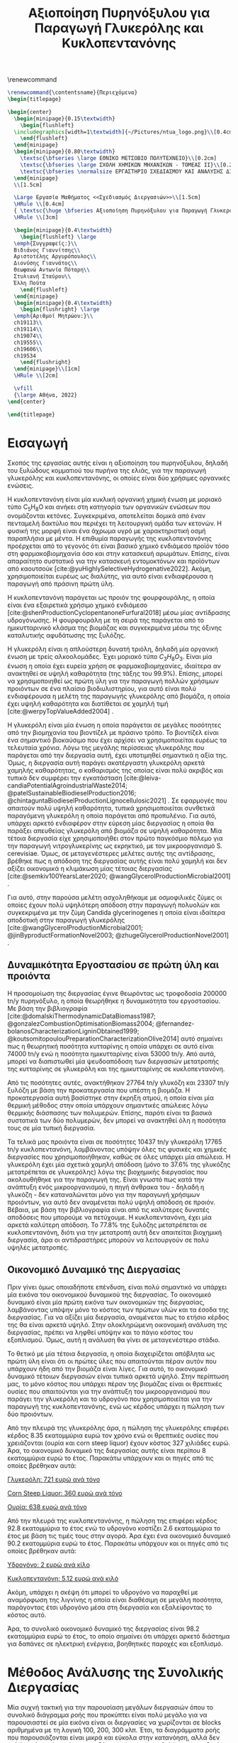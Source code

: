 #+TITLE: Αξιοποίηση Πυρηνόξυλου για Παραγωγή Γλυκερόλης και Κυκλοπεντανόνης
#+cite_export: csl american-chemical-society.csl
#+LATEX_HEADER: \usepackage[a4paper, margin=3cm]{geometry}
\renewcommand{\abstractname}{Περίληψη}
\renewcommand{\tablename}{Πίνακας}
\renewcommand{\figurename}{Σχήμα}
\renewcommand\listingscaption{Κώδικας}

#+options: toc:nil title:nil author:nil date:nil
#+LATEX_HEADER: \newcommand{\HRule}{\rule{\linewidth}{0.5mm}}
#+BEGIN_SRC latex
  \renewcommand{\contentsname}{Περιεχόμενα}
  \begin{titlepage}

  \begin{center}
    \begin{minipage}{0.15\textwidth}
      \begin{flushleft}
	\includegraphics[width=1\textwidth]{~/Pictures/ntua_logo.png}\\[0.4cm]    
      \end{flushleft}
    \end{minipage}
    \begin{minipage}{0.80\textwidth}
      \textsc{\bfseries \large ΕΘΝΙΚΟ ΜΕΤΣΟΒΙΟ ΠΟΛΥΤΕΧΝΕΙΟ}\\[0.2cm]
      \textsc{\bfseries \large ΣΧΟΛΗ ΧΗΜΙΚΩΝ ΜΗΧΑΝΙΚΩΝ - ΤΟΜΕΑΣ ΙΙ}\\[0.2cm]
      \textsc{\bfseries \normalsize ΕΡΓΑΣΤΗΡΙΟ ΣΧΕΔΙΑΣΜΟΥ ΚΑΙ ΑΝΑΛΥΣΗΣ ΔΙΕΡΓΑΣΙΩΝ}\\[0.2cm]
    \end{minipage}
    \\[1.5cm]

    \Large Εργασία Μαθήματος <<Σχεδιασμός Διεργασιών>>\\[1.5cm]
    \HRule \\[0.4cm]
    { \textsc{\huge \bfseries Αξιοποίηση Πυρηνόξυλου για Παραγωγή Γλυκερόλης και Κυκλοπεντανόνης}}\\[0.4cm]
    \HRule \\[3cm]

    \begin{minipage}{0.4\textwidth}
      \begin{flushleft} \large
	\emph{Συγγραφείς:}\\
	Βιδιάνος Γιαννίτσης\\
	Αριστοτέλης Αργυρόπουλος\\
	Διονύσης Γιαννάτος\\
	Θεωφανώ Αντωνία Πόταρη\\
	Στυλιανή Σταύρου\\
	Έλλη Πούτα
      \end{flushleft}
    \end{minipage}
    \begin{minipage}{0.4\textwidth}
      \begin{flushright} \large
	\emph{Αριθμοί Μητρώου:}\\
	ch19113\\
	ch19114\\
	ch19074\\
	ch19555\\
	ch19606\\
	ch19534
      \end{flushright}
    \end{minipage}\\[1cm]
    \HRule \\[2cm]

    \vfill
    {\large Αθήνα, 2022}
  \end{center}

  \end{titlepage}
#+END_SRC

\tableofcontents
\pagebreak

* Εισαγωγή
Σκοπός της εργασίας αυτής είναι η αξιοποίηση του πυρηνόξυλου, δηλαδή του ξυλώδους κομματιού του πυρήνα της ελιάς, για την παραγωγή γλυκερόλης και κυκλοπεντανόνης, οι οποίες είναι δύο χρήσιμες οργανικές ενώσεις.

H κυκλοπεντανόνη είναι μία κυκλική οργανική χημική ένωση με μοριακό
τύπο C_{5}H_{8}O και ανήκει στη κατηγορία των οργανικών ενώσεων που
ονομάζονται κετόνες. Συγκεκριμένα, αποτελείται δομικά
από έναν πενταμελή δακτύλιο που περιέχει τη λειτουργική ομάδα των
κετονών. Η φυσική της μορφή είναι ένα άχρωμα υγρό με χαρακτηριστική οσμή
παραπλήσια με μέντα. Η επιθυμία παραγωγής της κυκλοπεντανόνης προέρχεται
από το γεγονός ότι είναι βασικό χημικό ενδιάμεσο προϊόν τόσο στη
φαρμακοβιομηχανία όσο και στην κατασκευή αρωμάτων. Επίσης, είναι
απαραίτητο συστατικό για την κατασκευή εντομοκτόνων και προϊόντων από
καουτσούκ [cite:@yuHighlySelectiveHydrogenative2022]. Ακόμη, χρησιμοποιείται ευρέως ως διαλύτης, για αυτό είναι ενδιαφέρουσα η παραγωγή από πράσινη πρώτη ύλη.

Η κυκλοπεντανόνη παράγεται ως προιόν της φουρφουράλης, η οποία είναι ένα εξαιρετικά χρήσιμο χημικό ενδιάμεσο [cite:@shenProductionCyclopentanoneFurfural2018] μέσω μίας αντίδρασης υδρογόνωσης. Η φουρφουράλη με τη σειρά της παράγεται από το ημικυτταρινικό κλάσμα της βιομάζας και συγκεκριμένα μέσω της όξινης καταλυτικής αφυδάτωσης της ξυλόζης.

Η γλυκερόλη είναι η απλούστερη δυνατή τριόλη, δηλαδή μία οργανική ένωση με τρείς αλκοολομάδες. Έχει μοριακό τύπο \( C_3H_8O_3 \). Είναι μία ένωση η οποία έχει ευρεία χρήση σε φαρμακοβιομηχανίες, ιδιαίτερα αν ανακτηθεί σε υψηλή καθαρότητα (της τάξης του \( 99.9 \% \)). Επίσης, μπορεί να χρησιμοποιηθεί ως πρώτη ύλη για την παραγωγή πολλών χρήσιμων προιόντων σε ένα πλαίσιο βιοδιυλιστηρίου, για αυτό είναι πολύ ενδιαφέρουσα η μελέτη της παραγωγής γλυκερόλης από βιομάζα, η οποία έχει υψηλή καθαρότητα και διατίθεται σε χαμηλή τιμή [cite:@werpyTopValueAdded2004] .

Η γλυκερόλη είναι μία ένωση η οποία παράγεται σε μεγάλες ποσότητες από την βιομηχανία του βιοντίζελ με πράσινο τρόπο. Το βιοντίζελ είναι ένα σημαντικό βιοκαύσιμο που έχει αρχίσει να χρησιμοποιείται ευρέως τα τελευταία χρόνια. Λόγω της μεγάλης περίσσειας γλυκερόλης που παράγεται από την διεργασία αυτή, έχει υποτιμηθεί σημαντικά η αξία της. Όμως, η διεργασία αυτή παράγει ακατέργαστη γλυκερόλη αρκετά χαμηλής καθαρότητας, ο καθαρισμός της οποίας είναι πολύ ακριβός και τυπικά δεν συμφέρει την εγκατάσταση [cite:@leiva-candiaPotentialAgroindustrialWaste2014; @patelSustainableBiodieselProduction2016; @chintaguntaBiodieselProductionLignocellulosic2021] . Σε εφαρμογές που απαιτούν πολύ υψηλή καθαρότητα, τυπικά χρησιμοποιείται συνθετικά παραγόμενη γλυκερόλη η οποία παράγεται από προπυλένιο. Για αυτό, υπάρχει αρκετό ενδιαφέρον στην εύρεση μίας διεργασίας η οποία θα παράξει απευθείας γλυκερόλη από βιομάζα σε υψηλή καθαρότητα. Μία τέτοια διεργασία είχε χρησιμοποιήθει στον πρώτο παγκόσμιο πόλεμο για την παραγωγή νιτρογλυκερίνης ως εκρηκτικό, με τον μικροοργανισμό S. cerevisiae. Όμως, σε μεταγενέστερες μελέτες αυτής της αντίδρασης, βρέθηκε πως η απόδοση της διεργασίας αυτής είναι πολύ χαμηλή και δεν αξίζει οικονομικά η κλιμάκωση μίας τέτοιας διεργασίας [cite:@semkiv100YearsLater2020; @wangGlycerolProductionMicrobial2001] .

Για αυτό, στην παρούσα μελέτη ασχοληθήκαμε με οσμοφιλικές ζύμες οι οποίες έχουν πολύ υψηλότερη απόδοση στην παραγωγή πολυολών και συγκεκριμένα με την ζύμη Candida glycerinogenes η οποία είναι ιδαίτερα αποδοτική στην παραγωγή γλυκερόλης [cite:@wangGlycerolProductionMicrobial2001; @jinByproductFormationNovel2003; @zhugeGlycerolProductionNovel2001] .

** Δυναμικότητα Εργοστασίου σε πρώτη ύλη και προιόντα
Η προσομοίωση της διεργασίας έγινε θεωρόντας ως τροφοδοσία 200000 tn/y πυρηνόξυλο, η οποία θεωρήθηκε η δυναμικότητα του εργοστασίου. Με βάση την βιβλιογραφία [cite:@domalskiThermodynamicDataBiomass1987; @gonzalezCombustionOptimisationBiomass2004; @fernandez-bolanosCharacterizationLigninObtained1999; @koutsomitopoulouPreparationCharacterizationOlive2014] αυτό σημαίνει πως η θεωρητική ποσότητα κυτταρίνης η οποία υπάρχει σε αυτό είναι 74000 tn/y ενώ η ποσότητα ημικυτταρίνης είναι 53000 tn/y. Από αυτά, μπορεί να διαπιστωθεί μία ψευδοαπόδοση των διεργασιών μετατροπής της κυτταρίνης σε γλυκερόλη και της ημικυτταρίνης σε κυκλοπεντανόνη.

Από τις ποσότητες αυτές, ανακτήθηκαν 27764 tn/y γλυκόζη και 23307 tn/y ξυλόζη με βάση την προκατεργασία που υπέστη η βιομάζα. Η προκατεργασία αυτή βασίστηκε στην έκρηξη ατμού, η οποία είναι μία θερμική μέθοδος στην οποία υπάρχουν σημαντικές απώλειες λόγω θερμικής διάσπασης των πολυμερών. Επίσης, παρότι είναι τα βασικά συστατικά των δύο πολυμερών, δεν μπορεί να ανακτηθεί όλη η ποσότητα τους σε μία τυπική διεργασία.

Τα τελικά μας προιόντα είναι σε ποσότητες 10437 tn/y γλυκερόλη 17765 tn/y κυκλοπεντανόνη, λαμβάνοντας υπόψην όλες τις φυσικές και χημικές διεργασίες που χρησιμοποιήθηκαν, καθώς σε όλες υπάρχει μία απώλεια. Η γλυκερόλη έχει μία σχετικά χαμηλή απόδοση (μόνο το \( 37.6 \% \) της γλυκόζης μετατρέπεται σε γλυκερόλης) λόγω της βιοχημικής διεργασίας που ακολουθήθηκε για την παραγωγή της. Είναι γνωστό πως κατά την ανάπτυξη ενός μικροοργανισμού, η πηγή άνθρακα του - δηλαδή η γλυκόζη - δεν καταναλώνεται μόνο για την παραγωγή χρήσιμων προιόντων, για αυτό δεν αναμένεται πολύ υψηλή απόδοση σε προιόν. Βέβαια, με βάση την βιβλιογραφία είναι από τις καλύτερες δυνατές αποδόσεις που μπορούμε να πετύχουμε. Η κυκλοπεντανόνη, έχει μία αρκετά καλύτερη απόδοση. Το \( 77.8 \% \) της ξυλόζης μετατρέπεται σε κυκλοπεντανόνη, διότι για την μετατροπή αυτή δεν απαιτείται βιοχημική διεργασία, άρα οι αντιδραστήρες μπορούν να λειτουργούν σε πολύ υψηλές μετατροπές.

** Οικονομικό Δυναμικό της Διεργασίας
Πριν γίνει όμως οποιαδήποτε επένδυση, είναι πολύ σημαντικό να υπάρχει μία εικόνα του οικονομικού δυναμικού της διεργασίας. Το οικονομικό δυναμικό είναι μία πρώτη εικόνα των οικονομικών της διεργασίας, λαμβάνοντας υπόψην μόνο το κόστος των πρώτων υλών και τα έσοδα της διεργασίας. Για να αξίζει μία διεργασία, αναμένεται πως το ετήσιο κέρδος της θα είναι αρκετά υψηλό. Στην ολοκληρώμενη οικονομική ανάλυση της διεργασίας, πρέπει να ληφθεί υπόψην και το πάγιο κόστος του εξοπλισμού. Όμως, αυτή η ανάλυση θα γίνει σε μεταγενέστερο στάδιο.

Το θετικό με μία τέτοια διεργασία, η οποία διαχειρίζεται απόβλητα ως πρώτη ύλη είναι ότι οι πρώτες ύλες που απαιτούνται πέραν αυτόν που υπάρχουν ήδη από την βιομάζα είναι λίγες. Για αυτό, το οικονομικό δυναμικό τέτοιων διεργασιών είναι τυπικά αρκετά υψηλό. Στην περίπτωση μας, το μόνο κόστος που υπάρχει πέραν της βιομάζας είναι οι θρεπτικές ουσίες που απαιτούνται για την ανάπτυξη του μικροοργανισμού που παράγει την γλυκερόλη και το υδρογόνο που χρησιμοποιείται για την παραγωγή της κυκλοπεντανόνης, ενώ ως κέρδος υπάρχει η πώληση των δύο προιόντων.

Από την πλευρά της γλυκερόλης άρα, η πώληση της γλυκερόλης επιφέρει κέρδος 8.35 εκατομμύρια ευρώ τον χρόνο ενώ οι θρεπτικές ουσίες που χρειάζονται (ουρία και corn steep liquor) έχουν κόστος 327 χιλιάδες ευρώ. Άρα, το οικονομικό δυναμικό της διεργασίας αυτής είναι περίπου 8 εκατομμύρια ευρώ το έτος. Παρακάτω υπάρχουν και οι πηγές από τις οποίες βρέθηκαν αυτά:

[[https://www.selinawamucii.com/insights/prices/united-states-of-america/glycerol/][Γλυκερόλη: 721 ευρώ ανά τόνο]]

[[https://www.indiamart.com/proddetail/corn-steep-liquor-15744963191.html][Corn Steep Liquor: 360 ευρώ ανά τόνο]]

[[https://tradingeconomics.com/commodity/urea][Ουρία: 638 ευρώ ανά τόνο]]

Από την πλευρά της κυκλοπεντανόνης, η πώληση της επιφέρει κέρδος 92.8 εκατομμύρια το έτος ενώ το υδρογόνο κοστίζει 2.6 εκατομμύρια το έτος με βάση τις τιμές τους στην αγορά. Άρα έχει ένα οικονομικό δυναμικό 90.2 εκατομμύρια ευρώ το έτος. Παρακάτω υπάρχουν και οι πηγές από τις οποίες βρέθηκαν αυτά:

[[https://www.sgh2energy.com/economics][Υδρογόνο: 2 ευρώ ανά κίλο]]

[[https://dir.indiamart.com/impcat/cyclopentanone.html][Κυκλοπεντανόνη: 5.12 ευρώ ανά κιλό]]

Ακόμη, υπάρχει η σκέψη ότι μπορεί το υδρογόνο να παραχθεί με αναμόρφωση της λιγνίνης η οποία είναι διαθέσιμη σε μεγάλη ποσότητα, παράγοντας έτσι υδρογόνο μέσα στη διεργασία και εξαλείφοντας το κόστος αυτό. 

Άρα, το συνολικό οικονομικό δυναμικό της διεργασίας είναι 98.2 εκατομμύρια ευρώ το έτος, το οποίο σημαίνει ότι υπάρχει αρκετό διάστημα για δαπάνες σε ηλεκτρική ενέργεια, βοηθητικές παροχές και εξοπλισμό.

* Μέθοδος Ανάλυσης της Συνολικής Διεργασίας
Μία συχνή τακτική για την παρουσίαση μεγάλων διεργασιών όπου το συνολικό διάγραμμα ροής που προκύπτει είναι πολύ μεγάλο για να παρουσιαστεί σε μία εικόνα είναι οι διεργασίες να χωρίζονται σε blocks αριθμημένα με τη λογική 100, 200, 300 κλπ. Έτσι, τα διαγράμματα ροής που παρουσιάζονται είναι μικρά και εύκολα στην κατανόηση, αλλά δεν χαλάει η λογική συνέχεια επειδή μπορεί να αναφερθεί ότι η τροφοδοσία του ενός block είναι προιόν ενός άλλου. Καθώς η διεργασία που έχουμε σχεδιάσει για το μάθημα είναι πολύ μεγάλη, θα ακολουθηθεί αυτή η προσέγγιση.

Η διεργασία μας έχει χωριστεί σε 7 blocks. Τo block 100 αφορά την προκατεργασία της βιομάζας ώστε να κλασματοποιηθεί σε κυτταρίνη, ημικυτταρίνη και λιγνίνη, με βασικότερη διεργασία αυτήν της έκρηξης ατμού. Το block 200 αφορά την μετατροπή της κυτταρίνης σε γλυκόζη, ώστε η γλυκόζη αυτή να οδηγηθεί στο block 400 στο οποίο παράγεται η γλυκερόλη στον βιοαντιδραστήρα όπου αναπτύσσεται ο μικροοργανισμός Candida glycerinogenes. Tα προιόντα του αντιδραστήρα αυτού οδηγούνται στο block 500 όπου καθαρίζεται η γλυκερόλη για να είναι στην επιθυμητή καθαρότητα.

To block 300 που δεν αναφέρθηκε είναι το block αξιοποίησης της λιγνίνης. Αποτελεί έναν λέβητα καύσης της λιγνίνης για παραγωγή ατμού υψηλής πίεσης ο οποίος μπορεί να χρησιμοποιηθεί ως θερμαντικό μέσο αλλά και για ηλεκτροπαραγωγή σε διάφορα σημεία της εγκατάστασης.

Τέλος, τα block 600 και 700 είναι για την εκμετάλλευση της ξυλόζης. Στο block 600 η ξυλόζη αφυδατώνεται προς παραγωγή φουρφουράλης, η οποία είναι το ενδιάμεσο προιόν από το οποίο παράγεται η κυκλοπεντανόνη, ενώ στο block 700 γίνονται οι διαχωρισμοί για την ανάκτηση καθαρής κυκλοπεντανόνης.

Ενδεικτικά, παρατίθεται ένα block diagram που δείχνει τις εισόδους και εξόδους από το κάθε block, ενώ παρακάτω θα ακολουθήσει η ανάλυση αυτών.

#+CAPTION: Block Diagram της Διεργασίας
[[~/Documents/7o_εξάμηνο/Σχεδιασμός_Ι/Project/git_repo/Diagrams/block_diagram.png]]

* Ανάλυση του block 100 - Έκρηξη Ατμού και Κλασματοποίηση Βιομάζας

** Διάγραμμα ροής και επεξήγηση
#+CAPTION: Διάγραμμα ροής του block 100
[[~/Documents/7o_εξάμηνο/Σχεδιασμός_Ι/Project/git_repo/Final_exam_files/Block_100_-_Steam_Explosion/2023-01-10_18-30-22_screenshot.png]]

Στο block 100 γίνεται η αρχική τροφοδοσία της διεργασίας (πυρηνόξυλο) και η κλασματοποίηση του στα 3 βασικά του στοιχεία, την κυτταρίνη, την ημικυτταρίνη και την λιγνίνη. Στο διάγραμμα ροής φαίνεται η παραγωγή ατμού υψηλής πίεσης ο οποίος οδηγείται μαζί με το πυρηνόξυλο στην διεργασία της έκρηξης ατμού. Ο ατμός αυτός παράγεται χρησιμοποιώντας τον ατμό υψηλής πίεσης που παράγεται στον λέβητα της εγκατάστασης (block 300). Από την έκρηξη ατμού (steam explosion) βγαίνουν 3 ρεύματα. Το ημικυτταρινικό κλάσμα με κύριο συστατικό την ξυλόζη (XYLOSE στο διάγραμμα), το στερεό κλάσμα της κυτταρίνης και της λιγνίνης και οι ατμοί οι οποίοι οφείλονται κυρίως σε ότι διασπάστηκε θερμικά και απελευθερώθηκε ως υδρατμοί, διοξείδιο του άνθρακα και άζωτο.

Έπειτα, τα στερεά αναμιγνύονται με υδατικό διάλυμα NaOH και οδηγούνται σε μία διάταξη εκχύλισης στερεού-υγρού στην οποία απομακρύνεται μεγάλο ποσοστό της λιγνίνης. Επειδή δεν απομακρύνεται όλη όμως και η ύπαρξη της στην τροφοδοσία του block 200 μειώνει την ταχύτητα καθώς και την απόδοση της διεργασίας, ακολουθεί και ένα bleacher με NaClO το οποίο απομακρύνει όλη την ποσότητα λιγνίνης.

Μία παράβλεψη που έχει γίνει είναι ότι αν δεν ψυχθεί το ρεύμα των στερεών μετά την έκρηξη ατμού, κατά την ανάμιξη του με το υδατικό διάλυμα, μπορεί αυτό να εξατμιστεί, με αποτέλεσμα να μην έχουμε ακριβώς ανάμιξη υγρού-στερεού, αλλά στερεού-αερίου. Για αυτό, πρέπει να ψυχθεί αυτό το ρεύμα. Επίσης, το ρεύμα αυτό καταλήγει μετά από μερικές διεργασίες στο block 200 όπου ψύχεται για να μπεί στον αντιδραστήρα της ενζυμικής υδρόλυσης. Άρα, θα ήταν καλύτερη ίδεα να υπάρχει εδώ ένας ψυκτήρας, το οποίο όμως δεν έχει διορθωθεί λόγω χρόνου.

** Σχεδιαστικές Επιλογές
Η βασικότερη σχεδιαστική επιλογή του block 100 αφορά την έκρηξη ατμού και συγκεκριμένα τον ατμό που χρησιμοποιείται σε αυτήν. Στην βιβλιογραφία, βρέθηκε μία εκτενή λίστα πειραμάτων έκρηξης ατμού σε πυρηνόξυλο για διαφορετικές συνθήκες, αναφέροντας σε κάθε περίπτωση τα yields της διεργασίας [cite:@fernandez-bolanosSteamexplosionOliveStones2001] . Συγκρίνοντας τις επιλογές με σκοπό την μεγιστοποίηση της γλυκόζης και ξυλόζης που μπορούν να παραχθούν σε σχέση με την αρχική σύσταση του πυρηνόξυλου σε κυτταρίνη και ημικυτταρίνη, αποφασίστηκε πως η χρήση υπέρθερμου ατμού στα 26 bar και 232 \( ^oC \) είναι η ιδανική. Άλλη σημαντική σχεδιαστική επιλογή είναι οι διαχωρισμοί που θα χρησιμοποιηθούν. Η εκχύλιση με υδατικό διάλυμα NaOH είναι μία άρκετά κλασσική διεργασία για τον διαχωρισμό της λιγνίνης από την κυτταρίνης, αλλά δεν μπορεί να απομακρύνει όλη την λιγνίνη με αποτέλεσμα να περισσεύει αρκετή στο ρεύμα της κυτταρίνης [cite:@fernandez-bolanosSteamexplosionOliveStones2001; @fernandez-bolanosCharacterizationLigninObtained1999] .

Η σχεδιαστική επιλογή έγκειται στο αν θέλουμε να χρησιμοποιήσουμε αυτό το ρεύμα όπου ξέρουμε ότι η λιγνινή θα δράσει ανασχετικά για τις κυτταρινάσες κατά την υδρόλυση της κυτταρίνης αλλά δεν θα έχει τόσο σημαντική επίδραση εφόσον διαχωρίστηκε σε καλό βαθμό ή αν θέλουμε να κάνουμε ένα παραπάνω βήμα ώστε να απομακρύνουμε όλη την λιγνίνη και να πετύχουμε την μέγιστη δυνατή απόδοση. Το επιπλέον βήμα είναι ένα στάδιο bleaching με ελαφρώς όξινο (με οξικό οξύ) υδατικό διάλυμα NaClO_2. Με βάση την σχετική βιβλιογραφία, η διεργασία αυτή διώχνει όλη την υπολοιπόμενη λιγνίνη με αποτέλεσμα να έχουμε ένα καθαρό ρεύμα κυτταρίνης [cite:@fernandez-bolanosCharacterizationLigninObtained1999; @royInfraredSpectraJute1991] .

Επίσης βέβαια, έχει σημασία και τι ποσότητα χρειάζεται από τα αντιδραστήρια αυτά για την διεργασία. Γενικά και τα δύο χρειάζονται σχετικά μικρή ποσότητα. Για την εκχύλιση επιλέχθηκε μία παροχή 25 L/min ώστε η μολαρική παροχή του να είναι ίδιας τάξης μεγέθους με αυτήν των στερεών. Το NaOH προτείνεται να είναι της τάξης του \( 2 \% \frac{w}{w} \) [cite:@fernandez-bolanosSteamexplosionOliveStones2001]. Με παρόμοιο κριτήριο, στο bleaching θα χρησιμοποιηθεί ένα κυβικό μέτρο νερό. Για να πετύχουμε την σύσταση που αναφέρεται στην βιβλιογραφία, σε αυτό θα προστεθούν 20.5 kg NaClO_2 και 6.96 g Οξικό οξύ και το μίγμα θα θερμανθεί στους 70 \( ^oC \) (χρησιμοποιόντας την περίσσεια θερμική ενέργεια των ρευμάτων του steam explosion) [cite:@royInfraredSpectraJute1991].

** Υπολογισμοί
Το σημαντικότερο κομμάτι των υπολογισμών είναι τα ισοζύγια μάζας που απαιτούνται για την διεργασία της έκρηξης ατμού. Εφόσον δεν μπορούμε να προσομοιώσουμε ακριβώς την έκρηξη ατμού στο Aspen, την θεωρήσαμε μία αντίδραση με γνωστά yields, τα οποία μπορούν να υπολογιστούν με την βοήθεια της βιβλιογραφίας [cite:@fernandez-bolanosSteamexplosionOliveStones2001] . Έτσι, μπορεί να προσομοιωθεί ως ένας απλός αντιδραστήρας RYield. Παρακάτω παρατίθεται ο πίνακας των yields που υπολογίστηκαν ενώ για περισσότερες λεπτομέρειες υπάρχει το παράρτημα Α και το [[https://github.com/Vidianos-Giannitsis/Process-Design/blob/master/Calculations/mass_balances.ods][αρχείο με τους υπολογισμούς]].

#+CAPTION: Yields του Steam Explosion
| Ένωση        | Ποσότητα (tn/y) | Yield |
|--------------+-----------------+-------|
| Σύνολο       |          300000 |     1 |
| Κυτταρίνη    |           60486 | 0.202 |
| Λιγνίνη      |           45314 | 0.151 |
| Ξυλόζη       |           23307 | 0.078 |
| Άλλα σάκχαρα |            2887 | 0.009 |
| Φαινόλες     |            1285 | 0.004 |
| Νερό         |          138548 | 0.462 |
| CO2          |           27385 | 0.091 |
| N2           |             788 | 0.003 |

Η κυτταρίνη και η λιγνίνη είναι προφανώς βασικά κομμάτια του πυρηνόξυλου. Το ημικυτταρινικό κλάσμα τώρα είναι το υδατοδιαλυτό και όπως διαλύεται ακολουθεί και μία διεργασία αυτουδρόλυσης. Άρα το βρίσκουμε διαλυμένο στην μορφή ενός μίγματος ξυλόζης, μαζί με άλλες ζάχαρες όπως η αραβινόζη, η γαλακτόζη, η μανόζη και η γλυκόζη, φαινόλες και αρκετό νερό. Έπειτα, τα CO_{2} και N_{2} που παράγονται είναι από την θερμική διάσπαση της βιομάζας. Ένα κομμάτι της βιομάζας θεωρούμε ότι διασπάστηκε θερμικά καθώς το υγρό και το στερεό κλάσμα δεν είναι ίσα με την αρχική τροφοδοσία. Ο άνθρακας που διασπάστηκε θεωρούμε πως έγινε CO_{2}, η υγρασία που υπήρχε στο πυρηνόξυλο θεωρούμε ότι απελευθερώθηκε σε ελεύθερη μορφή και τέλος, επειδή η κυτταρίνη και η λιγνίνη δεν περιέχουν άζωτο, ότι άζωτο είχε το πυρηνόξυλο θεωρούμε ότι απελευθερώθηκε ως ελεύθερο άζωτο.

** Προσομοιώσεις στο Aspen
Το μοντέλο που χρησιμοποιήθηκε στις περισσότερες διεργασίες είναι το μοντέλο SRK. Η καταστατική εξίσωση SRK είναι μία πολύ καλή καταστατική εξίσωση για συστήματα σε υψηλή πίεση. Βέβαια, στην διεργασία του bleaching, εισάγεται στον διαχωρισμό οξικό οξύ. Το οξικό οξύ ως μικρό οργανικό οξύ έχει την ιδιαιτερότητα να μπορεί να σχηματίσει δεσμούς υδρογόνου στην αέρια φάση ακόμη και σε χαμηλές πιέσεις. Τυπικά, για συστήματα με οργανικά οξέα προτείνεται η εξίσωση NRTL-HOC για να περιγράψει κατάλληλα την συμπεριφορά τους.

Το ρεύμα εισόδου της διεργασίας εδώ είναι το πυρηνόξυλο. Το πυρηνόξυλο είναι ένα υλικό το οποίο δεν υπάρχει στο Aspen. Μπορεί όμως να οριστεί ως non-conventional component αν ξέρουμε το proximate και ultimate analysis του. Αυτά φαίνονται στους δύο παρακάτω πίνακες.

#+CAPTION: Ultimate Analysis του πυρηνόξυλου
| Στοιχείο |  Τιμή |
|----------+-------|
| Άνθρακας | 48.83 |
| Οξυγόνο  | 43.48 |
| Υδρογόνο |  6.23 |
| Άζωτο    |  0.36 |
| Τέφρα    |   1.1 |

#+CAPTION: Proximate Analysis του πυρηνόξυλου
| Στοιχείο        | Τιμή |
|-----------------+------|
| Υγρασία         |  8.8 |
| Fixed Carbon    | 16.2 |
| Volatile Matter | 72.7 |
| Ash             |  2.3 |

Έπειτα, η διεργασία του steam explosion, παρόλο που είναι μία φυσική διεργασία που σπάει το πυρηνόξυλο στα συστατικά του, πρέπει να προσομοιωθεί ως αντιδραστήρας. Αλλά επειδή δεν ορίζεται στοιχειομετρία για αυτόν, ορίστηκε ως RYield όπως αναφέρθηκε και παραπάνω.

Αξίζει βέβαια να γίνει και μία αναφορά στο πως προσομοιώθηκαν η κυτταρίνη και η λιγνίνη στον αντιδραστήρα. Πρακτικά, ακολουθήθηκε μία μεθοδολογία που βρέθηκε βιβλιογραφικά [cite:@wooleyDevelopmentASPENPhysical1996] η οποία αναφέρει πως μπορούμε να ορίσουμε τα συστατικά ως conventional solids με μοριακούς τύπος \( C_6H_{10}O_5 \) και \( C_{7.3}H_{13.9}O_{1.3} \) για την κυτταρίνη και την λιγνίνη αντίστοιχα. Περισσότερες λεπτομέρειες για την προσομοίωση αυτή υπάρχουν στο παράρτημα B.

Έχοντας αναφέρει αυτά, το τελευταίο ζήτημα της προσομοίωσης αυτής είναι οι δύο διαχωρισμοί των στερεών. Αποφασίστηκε πως θα ήταν δύσκολο ή και αδύνατον να οριστούν επαρκείς ιδιότητες για να καταλάβει το Aspen την αλληλεπίδραση της λιγνίνης με τα διαλύματα NaOH και NaClO_2 για αυτό, οι δύο διαχωρισμοί αυτοί ορίστηκαν σε ένα απλό Separator στο οποίο ορίζεται ακριβώς τι γίνεται. Στο πρώτο ορίζουμε το κυτταρινικό ρεύμα με την γνωστή ποσότητα λιγνίνης που περιέχει, ενώ στο δεύτερο ορίζουμε ότι το ρεύμα της λιγνίνης περιέχει το \( 100 \% \) της περιεχόμενης λιγνίνης.

* Ανάλυση του Block 200 - Παραγωγή Γλυκόζης

** Διάγραμμα ροής και επεξήγηση
#+CAPTION: Διάγραμμα Ροής του block 200
#+ATTR_LATEX: :width 300px
[[~/Documents/7o_εξάμηνο/Σχεδιασμός_Ι/Project/git_repo/Final_exam_files/Block_200_-_Παραγωγή_Γλυκόζης/2023-01-10_18-39-54_screenshot.png]]

Στην παραπάνω εικόνα είναι εμφανής η διεργασία ψύξης και σακχαροποίησης
της κυτταρίνης σε γλυκόζη. Ο εναλλάκτης θερμότητας ψύχει την κυτταρίνη
στους 50 βαθμούς Κελσίου από τους 200 που προκύπτει από την διεργασία
έκρηξης ατμού, ο οποίος αποτυπώνεται στο Block 100. Αξίζει να αναφερθεί πως στην πραγματικότητα, η ψύξη αυτή πρέπει να γίνει μετά την έκρηξη ατμού στο block 100. Όμως, αυτό διαπιστώθηκε αργότερα για αυτό δεν έχει αποτυπωθεί ακόμη στο Aspen.

Έπειτα, η κυτταρίνη τροφοδοτείται σε έναν αντιδραστήρα, ο οποίος αντιπροσωπεύεται στο Aspen ως αντιδραστήρας RYield, και ύστερα τροφοδοτείται σε φυγόκεντρο για τον
διαχωρισμό της στερεής κυτταρίνης από το διάλυμα γλυκόζης, το οποίο
κατευθύνεται στο Block 400 για την παραγωγή γλυκερόλης.

** Σχεδιαστικές Επιλογές
Η κύρια σχεδιαστική επιλογή σε αυτό το block είναι η επιλογή του είδους
αντιδραστήρα και των συνθηκών λειτουργίας του. Για τις συνθήκες
λειτουργίας, επιλέχθηκε ο αντιδραστήρας αυτός να λειτουργεί στους 50
βαθμούς Κελσίου και σε ατμοσφαιρική πίεση, εφόσον, σύμφωνα με την
βιβλιογραφία, αυτές οι συνθήκες εξασφαλίζουν την βέλτιστη λειτουργία των
κυτταρολυτικών ενζύμων. Σε αντίθεση με κλασσικές χημικές διεργασίες, οι
οποίες μπορούν να γίνουν σε διάφορες θερμοκρασίες, οι ενζυμικές
αντιδράσεις απενεργοποιούνται σε μεγάλες θερμοκρασίες λόγω μετουσίωσης
του ενζύμου. Άρα, η καμπύλη ρυθμού της αντίδρασης περιέχει μέγιστο γι'
αυτή την θερμοκρασία.

Στην πράξη, αυτή η αντίδραση είναι μια διφασική αντίδραση μεταξύ της
στερεής φάσης, δηλαδή της κυτταρίνης, και των κυτταρολυτικών ενζύμων που
βρίσκονται σε υδατική φάση, αποκλείοντας την χρήση ακινητοποιημένων
ενζύμων. Το βέλτιστο είδος αντιδραστήρα θα ήταν ένας αντιδραστήρας
είδους CSTR με μεμβράνη που επιτρέπει την έξοδο των προϊόντων της
σακχαροποίησης, αλλά όχι στα ίδια τα ένζυμα, ώστε να μειωθεί το κόστος
των ενζύμων, και να αποφευχθεί η αναστολή του ενζύμου λόγω του
προϊόντος.

Βέβαια, λόγω της περιπλοκότητας της αντίδρασης αυτής και καθώς δεν είναι από τις κύριες αντιδράσεις της διεργασίας, αυτή δεν προσομοιώθηκε ως RCSTR αλλά ως RStoic όπως θα αναφερθεί και παρακάτω.

** Υπολογισμοί
Σύμφωνα με την προσομοίωση στο Block 100, εξέρχονται 6900 kg/hr
κυτταρίνης από τον αντιδραστήρα έκρηξης ατμού. Στον αντιδραστήρα
ενζυμικής σακχαροποίησης, με χρόνο παραμονής 72 ώρες και τις προαναφερόμενες συνθήκες, επιτυγχάνεται μετατροπή 0.54 αν η τροφοδοσία γίνει bleached και απομακρυνθεί όλη η λιγνίνη που έχει [cite:@fernandez-bolanosSteamexplosionOliveStones2001] . Άρα, στην έξοδο
υπάρχουν 4140 kg/hr γλυκόζη και 3174 kg/hr κυτταρίνη, η οποία διαχωρίζεται
μέσω φυγοκέντρησης και οδηγείται πίσω στον αντιδραστήρα για
σακχαροποίηση ενώ το υδατικό διάλυμα της γλυκόζης οδηγείται στο block 400 για παραγωγή γλυκερόλης.

** Προσομοιώσεις στο Aspen
Για την προσομοίωση της ενζυμικής σακχαροποίησης, χρησιμοποιήθηκε αρχικά αντιδραστήρας είδους RYield. Η προσομοίωση της πραγματικής στοιχειομετρίας και κινητικής της αντίδρασης είναι αρκετά περίπλοκη για αυτό έγινε αυτό με τα yields της βιβλιογραφίας [cite:@fernandez-bolanosSteamexplosionOliveStones2001]. Το αίτιο για την χρήση αντιδραστήρα RYield είναι πως η αντίδραση της κυτταρίνης σε γλυκόζη είναι μια αντίδραση αποπολυμερισμού, χωρίς να είναι γνωστό το μήκος της αλυσίδας. Παράλληλα, είναι μια αντίδραση χωρίς καθορισμένη στοιχειομετρική αναλογία, και τέλος, είναι μία αρκετά περίπλοκη αντίδραση που περιέχει 3 στάδια, άρα και 3 αντιδράσεις.

Βέβαια, καταλήξαμε σε μία πιό απλοποιημένη προσέγγιση όπου η κυτταρίνη ορίστηκε ως στερεό με μοριακό τύπο μία δομική μονάδα κυτταρίνης [cite:@wooleyDevelopmentASPENPhysical1996] η οποία αντιδρά με στοιχειομετρία 1-1 με νερό παράγοντας γλυκόζη. Αυτή η αντίδραση προσομοιώθηκε εν τέλει σε RStoic για να μην μπλέξει η αρκετά περίπλοκη της κινητική με μετατροπή αυτή που υπάρχει στην βιβλιογραφία [cite:@fernandez-bolanosSteamexplosionOliveStones2001] .

Η ψύξη του ρεύματος έγινε με νερό ψύξης σε χαμηλή πίεση, ορίζοντας ότι η έξοδος του θερμού ρεύματος (κυτταρίνη) πρέπει να είναι 50 \( ^oC \). Τέλος, ο διαχωρισμός της κυτταρίνης έγινε με ένα CFuge με το μοντέλο Decanter.

* Ανάλυση του block 300 - Λέβητας Λιγνίνης

** Διάγραμμα ροής και επεξήγηση
#+CAPTION: Διάγραμμα Ροής του block 300
[[~/Documents/7o_εξάμηνο/Σχεδιασμός_Ι/Project/git_repo/Final_exam_files/Block_300_-_Λέβητας_Καύσης_Λιγνίνης/2023-01-10_18-51-18_screenshot.png]]

Στο block 300 παρουσιάζεται ο λέβητας της εγκατάστασης ο οποίος χρησιμοποιεί την λιγνίνη ως καύσιμο. Σκοπός του είναι η παραγωγή ατμού υψηλής πίεσης για χρήση ως θερμαντικό μέσο. Επίσης όμως, μπορεί να χρησιμοποιηθεί και για ηλεκτροπαραγωγή σε μία διάταξη όπως το κύκλο Rankine. Αυτό δεν υπάρχει ακόμη κάπου στην προσομοίωση, αλλά έχει θεωρηθεί πως όση από την ηλεκτρική ενέργεια μπορεί να παραχθεί από την λιγνίνη θα παραχθεί.

** Σχεδιαστικές Επιλογές
Οι βασικές σχεδιαστικές επιλογές του λέβητα, είναι η πίεση στην οποία θα λειτουργεί ο λέβητας (πίεση εισόδου του νερού στον εναλλάκτη), ο βαθμός υπερθέρμανσης του λέβητα και οι συνθήκες λειτουργίας και ο τύπος του αντιδραστήρα.

Ο αντιδραστήρας που επιλέχθηκε είναι CSTR καθώς θέλουμε αντιδραστήρα συνεχούς ροής, για να υπάρχει συνεχή ροή καυσαερίων και άρα ατμοπαραγωγή που είναι το αποτέλεσμα του block αυτού. Ο CSTR αντιδραστήρας είναι η πιό απλή περίπτωση αντιδραστήρα συνεχούς ροής στην ανάλυση του και καθώς δεν είναι και από τους βασικούς αντιδραστήρες της διεργασίας, δεν έχουμε ασχοληθεί με πιθανά θέματα βελτιστοποίησης του. Ο αντιδραστήρας λειτουργεί σε πίεση 1 bar μη ισοθερμοκρασιακά. Η θερμογόνος δύναμη της λιγνίνης είναι γνωστή από βιβλιογραφία [cite:@fernandez-bolanosCharacterizationLigninObtained1999] άρα μπορεί από αυτήν να υπολογιστεί η θερμοκρασία λειτουργίας του αντιδραστήρα η οποία είναι 1822 \( ^oC \). Ο υπολογισμός έγινε στο χέρι και αποτελεί την αδιαβατική θερμοκρασία φλόγας και όχι την πραγματική. Όμως, ότι προσπάθεια έγινε να γίνει η προσομοίωση με δεδομένο heat duty και όχι θερμοκρασία έδινε errors, για αυτό ακολουθήθηκε αυτή η προσέγγιση. Επίσης πολύ σημαντικό σχεδιαστικό δεδομένο για έναν καυστήρα, είναι η περίσσεια άερα. Βρέθηκε σε βιβλιογραφία πως για την καύση πυρηνόξυλου, χρησιμοποιείται μία περίσσεια αέρα λ = 2.5. Παρόλο που η καύση γίνεται μόνο με την λιγνίνη και όχι όλο το πυρηνόξυλο, η τιμή του λ αυτή αναμένεται να είναι αρκετά κοντά άρα θεωρήθηκε μία περίσσεια αέρα της τάξης αυτής.

Ο λέβητας τώρα έχει ως σκοπό την παραγωγή ατμού υψηλής πίεσης, αφού τα καυσαέρια έχουν πολύ υψηλό θερμικό περιεχόμενο και μπορούν να παράξουν αυτόν τον ατμό. Η τιμή της πίεσης επιλέχθηκε στα 4 MPa η οποία είναι μία κλασσική πίεση λειτουργίας σε λέβητες υψηλής πίεσης. Η θερμοκρασία κορεσμού του ατμού στην πίεση αυτή είναι 250.4 \( ^oC \). Ένας λέβητας παράγει τυπικά ελαφρώς υπέρθερμο ατμό, καθώς σε αρκετές περιπτώσεις (όπως στην ηλεκτροπαραγωγή), αυτός οδηγείται σε στρόβιλο στον οποίο πρέπει να μπαίνει υπέρθερμος ατμός και αν παραχθεί καθόλου μίγμα υγρού-ατμού αυτό να έχει υψηλή ποιότητα. Σε άλλη περίπτωση, θα υπάρξει μηχανολογικό πρόβλημα. Μέχρι τώρα, δεν υπάρχει κάτι τέτοιο στην διεργασία μας για να έχουμε μία καλή προσέγγιση του βαθμού υπερθέρμανσης που θέλουμε, για αυτό θεωρήθηκε ένας βαθμός υπερθέρμανσης του ατμού, λίγο πάνω από την θερμοκρασία κορεσμού του. Επιλέχθηκε αυθαίρετα η θερμοκρασία εξόδου 259 \( ^oC \). 

** Υπολογισμοί
Οι βασικοί υπολογισμοί της διεργασίας είναι η δυναμικότητα του λέβητα (πόσο ατμό υψηλής πίεσης παράγει ανά μονάδα χρόνου) και η κινητική του αντιδραστήρα.

Για την κινητική του αντιδραστήρα, θεωρήθηκε η εξής αντίδραση καύσης για την λιγνίνη
\[  C_{7.3}H_{13.9}O_{1.3} + 10.125O_2 \rightarrow 6.95 H_2O + 7.3CO_2  \] [cite:@wooleyDevelopmentASPENPhysical1996] και βρέθηκε πως ακολουθεί κινητική πρώτης τάξης με ενέργεια ενεργοποίησης 46.68 kJ/mol και προεκθετικό παράγοντα 12.96 h^{-1} ή 3.6e-3 s^{-1} σε μονάδες SI [cite:@farrokhThermogravimetricAnalysisLignin2019] . Βέβαια, αξίζει να αναφερθεί πως η μελέτη αυτή έγινε για lignin char και όχι για καθαρή λιγνίνη.

Για την δυναμικότητα του λέβητα, ξέρουμε ότι η τροφοδοσία έχει 5169 kg/hr λιγνίνη. Αν υποθέσουμε ότι όλη η λιγνίνη καίγεται σε έναν καυστήρα και τα καυσαέρια αυτού θερμαίνουν ατμό στα 4 MPa και 259 \( ^oC \) σε έναν εναλλάκτη, προκύπτει πως μπορούμε να έχουμε ένα ρεύμα εξόδου 107.2 tn/h ατμό. Αξίζει να σημειωθεί πως δεν σταματάμε την εναλλαγή όταν το ΔΤ_min των ρευμάτων γίνει πολύ μικρό, αλλά όταν η θερμοκρασία των καυσαερίων φτάσει κάτω από 150 \( ^oC \). Γενικά σε χαμηλές θερμοκρασίες υπάρχει η ανησυχία συμπήκνωσης ισχυρών οξέων όπως το θειικό και το νιτρικό από τα οξείδια τους που μπορεί να υπάρχουν στον καυστήρα (παρότι στην περίπτωση μας έχουν αγνοηθεί). Επίσης, σε χαμηλές θερμοκρασίες, είναι δύσκολος ο ελκυσμός του λέβητα καθώς CO_2 το οποίο είναι βαρύτερο από τον αέρα μπορεί να τον φρακάρει. Στην προκειμένη έχει οριστεί θερμοκρασία εξόδου καυσαερίων 110 \( ^oC \), αλλά εν γένει οι περισσότερες θερμοκρασίες πάνω από 100 \( ^oC \) είναι καλές, καθώς το πυρηνόξυλο είναι υλικό μηδενικού θείου [cite:@gonzalezCombustionOptimisationBiomass2004], άρα το θειικό οξύ το οποίο είναι ο βασικός μας φόβος που πηγαίνει την θερμοκρασία αυτή στους 150 \( ^oC \) δεν μπορεί να σχηματιστεί.

Στην πράξη είναι μάλλον καλύτερο να εγκαθιστάται ένας μικρότερος λέβητας σε κάθε σημείο που υπάρχει η ανάγκη για να μην διακινείται ατμός υψηλής πίεσης για μεγάλες αποστάσεις. Καθώς ο βαθμός υπερθέρμανσης δεν είναι μεγάλος, σε μεγάλη απόσταση, μπορεί η πτώση πίεσης κατά μήκος του αγωγού να κάνει τον ατμό μίγμα υγρού-ατμού το οποίο θα μείωνε την αποδοτικότητα του. Αλλά, ο υπολογισμός αυτός είναι χρήσιμος για να ξέρουμε την μέγιστη δυνατή δυναμικότητα του εργοστασίου.

Το ιδανικό θα ήταν να μπορούσαμε να ξέρουμε πόση λιγνίνη απαιτείται για την παραγωγή μίας συγκεκριμένης ποσότητας ατμού, αλλά στην παρούσα φάση αυτό δεν έχει γίνει με μία μονοσήμαντη σχέση. Θεωρούμε πως ίσως να μπορεί να γίνει στο Aspen μέσω του Calculator, αλλά δεν έχει υπάρξει χρόνος για σχετικούς πειραματισμούς.

** Προσομοιώσεις στο Aspen
Το μοντέλο που χρησιμοποιήθηκε για την προσομοίωση είναι το SRK. Η καταστατική εξίσωση SRK είναι ιδανική για τον προσδιορισμό της μη ιδανικότητας της αέριας φάσης η οποία υπάρχει και είναι σε πολλά σημεία και σε υψηλή πίεση.

Στο Aspen τα δύο ρεύματα εισόδου είναι το νερό (του οποίου ποσότητα μεταβάλλουμε για να εκμεταλλευτούμε όσο το δυνατόν περισσότερη ενέργεια των καυσαερίων) και το καύσιμο μίγμα λιγνίνης και αέρα ο οποίος είναι σε περίσσεια 2.5 φορές από τον στοιχειομετρικό. Ο αντιδραστήρας της καύσης ορίστηκε σε πίεση 1 bar και θερμοκρασία 2095.6 Κ στον οποίο γίνεται αντίδραση καθαρά στην αέρια φάση εφόσον δεν υπάρχουν υγρά. Ο όγκος του αντιδραστήρα ορίστηκε ως 60 Mm^3 το οποίο βρέθηκε πως είναι όγκος που πετυχαίνει πολύ υψηλή μετατροπή της λιγνίνης. Όπως αναφέρθηκε, δεν θα χρησιμοποιηθεί στην πράξη αυτός ο αντιδραστήρας αλλά θα σπάσει σε κομμάτια άρα αυτό δεν είναι και τόσο σημαντικό. Η κινητική του ορίστηκε ως ένα power law expression με την παραπάνω στοιχειομετρία, ειδική ταχύτητα και ενέργεια ενεργοποίησης.

Το νερό οδηγείται αρχικά σε αντλία με discharge pressure 4 MPa και έπειτα οδηγείται στον εναλλάκτη όπου εναλάσσει θερμότητα με τα καυσαέρια. Από το διάγραμμα T-q που δίνει το Aspen, μπορούμε να δούμε πόσο νερό μπορούμε να βάλουμε ώστε να εκμεταλλευτούμε όλη την θερμική ενέργεια των καυσαερίων μέχρι τους 100 \( ^oC \) και λίγο παραπάνω σε κάθε περίπτωση.

* Ανάλυση του block 400 - Παραγωγή Γλυκερόλης

** Διάγραμμα ροής και επεξήγηση
#+CAPTION: Διάγραμμα ροής του block 400
[[file:Διάγραμμα_ροής_και_Επεξήγηση/2023-01-12_16-53-41_screenshot.png]]

Στο block 400 όπως προαναφέρθηκε γίνεται η παραγωγή της γλυκερόλης, ενός από τα δύο βασικά προιόντα στον βιοαντιδραστήρα, του οποίου το προιόν προθερμαίνεται με το ρεύμα της καθαρής γλυκερόλης του block 500. Στο διάγραμμα ροής φαίνονται ο βιοαντιδραστήρας και ο εναλλάκτης θερμότητας που απαιτούνται.

** Σχεδιαστικές Επιλογές
Η βασική σχεδιαστική επιλογή του block αυτού είναι ο τύπος και η λειτουργία του βιοαντιδραστήρα. Για τον εναλλάκτη δεν χρειάζεται να αναφερθεί κάτι καθώς ο σκοπός του είναι βασικά να ψύξει την παραγόμενη γλυκερόλη, το οποίο μπορεί να γίνει ταυτόχρονα με την προθέρμανση του ρεύματος εξόδου του αντιδραστήρα, άρα ήταν μία εύκολη επιλογή που βοηθάει στην ενεργειακή ολοκλήρωση της διεργασίας.

Για τον αντιδραστήρα, ο τύπος που επιλέχθηκε είναι ο αντιδραστήρας RBatch. Αυτό έγινε διότι η λειτουργία διαλείποντος έργου είναι αρκετά διαδεδομένη στους βιοαντιδραστήρες για 2 βασικούς λόγους. Ο πρώτος είναι πως οι αντιδράσεις αυτές έχουν αυτοκαταλυτική φύση άρα σε μία διάταξη συνεχούς ροής, υπάρχει βιομάζα στην έξοδο του αντιδραστήρα αντί να συσσωρεύεται όλη στον αντιδραστήρα, το οποίο μειώνει τον ρυθμό αντίδρασης, ενώ ο δεύτερος είναι ότι σε μία μικροβιακή καλλιέργεια, η οποία λειτουργεί σε μόνιμες συνθήκες, υπάρχει πάντα η πιθανότητα επιμόλυνσης του αντιδραστήρα. Στις περισσότερες περιπτώσεις, η επιμόλυνση αυτή δεν θα δράσει βοηθητικά για τον μικροοργανισμό μας και θα μειώσει τον ρυθμό της αντίδρασης και πιθανότατα την καθαρότητα του προιόντος. Όταν παρατηρηθεί κάτι τέτοιο, θα πρέπει να γίνει ολικό shut down του αντιδραστήρα και να καθαριστεί, το οποίο αποτελεί ένα μεγάλο διάστημα μη παραγωγικού χρόνου μέχρι να ξαναρχίσει το σύστημα σε μόνιμη κατάσταση. Στην περίπτωση του batch αντιδραστήρα, αυτός καθαρίζεται σε κάθε batch και λειτουργεί σε μη μόνιμη κατάσταση, άρα δεν χάνεται χρόνος για την αποκατάσταση της μόνιμης κατάστασης. Επίσης, είναι σημαντικά μικρότερη η πιθανότητα επιμόλυνσης.

Επιπλέον, ένας αντιδραστήρας CSTR πρέπει να λειτουργεί σε τέτοιες συνθήκες ώστε να μην οδηγηθεί σε μόνιμη κατάσταση έκπλυσης, κάτι το ανεπιθύμητο. Αυτό σημαίνει, πως για την τροφοδοσία του αντιδραστήρα μας, ο όγκος που απαιτείται είναι τουλάχιστον 3 φορές μεγαλύτερος αυτού του batch και αυτό είναι χωρίς να ληφθεί υπόψην η αργή κινητική, λόγω της οποίας ο όγκος μπορεί να είναι ακόμη μεγαλύτερος. Θεωρητικά, αυτό θα μπορούσε να λυθεί σε έναν αντιδραστήρα PFR, όμως η ανάδευση είναι ιδιαίτερα σημαντική στις αερόβιες μικροβιακές καλλιέργειες καθώς βοηθάει στην ομοιογένεια και στην συνεχή αιώρηση της βιομάζας, παράγοντες που επιτρέπουν την γρηγορότερη ανάπτυξη της. Επίσης, βελτιώνεται η διασπορά του δυσδιάλυτου οξυγόνου το οποίο πρέπει να υπάρχει και σε ορισμένες περιπτώσεις η μεταφορά του είναι από τα πιο βραδέα στάδια της διεργασίας. Για αυτό, οι αντιδραστήρες PFR δεν προτιμούνται συνήθως για τέτοιες διεργασίες, εκτός από ορισμένες περιπτώσεις κλινών στις οποίες υπάρχει ακινητοποιημένη βιομάζα, μία διεργασία η οποία είναι ιδιαίτερα περίπλοκη στην μελέτη της.

Όλοι αυτοί είναι λόγοι για τους οποίους δεν προτιμάται ένα σύστημα συνεχούς ροής, ακόμη και στην περίπτωση που θέλουμε πολύ υψηλή παραγωγικότητα στον αντιδραστήρα.

Για τις συνθήκες λειτουργίας του, εφόσον έχουμε μία καθαρή καλλιέργεια ενός μικροοργανισμού, οι βέλτιστες συνθήκες λειτουργίας είναι αυστηρά καθορισμένες από τον μικροοργανισμό και είναι τυπικά σε ένα στενό εύρος τιμών το οποίο βρίσκεται από βιβλιογραφία. Για τον μικροοργανισμό Candida glycerinogenes ο οποίος έχει χρησιμοποιηθεί στην διεργασία αυτή, βρέθηκε βιβλιογραφικά πως η βέλτιστη συγκέντρωση γλυκόζης είναι 230-250 g/l, η συγκέντρωση ουρίας 2 g/l, η συγκέντρωση φωσφόρου 55-60 mg/l (προστίθεται στην μορφή του corn steep liquor με βάση την βιβλιογραφία), το pH μεταξύ 4-6 και η θερμοκρασία μεταξύ 29 και 33 \( ^oC \) [cite:@zhugeGlycerolProductionNovel2001] . Για τα θρεπτικά συστατικά, βρέθηκε η ποσότητα νερού που απαιτείται για την παραγωγή διαλύματος γλυκόζης 230 g/l με όλη την γλυκόζη της διεργασίας και έπειτα η ποσότητα ουρίας και corn steep liquor (CSL) που απαιτείται ώστε οι συγκεντρώσεις τους να είναι οι επιθυμητές. Το pH δεν χρειάζεται να ρυθμιστεί σε κάποιο επίπεδο καθώς παρουσία του CSL το pH είναι στην επιθυμητή περιοχή ενώ η θερμοκρασία ρυθμίστηκε στους 30 \( ^oC \) καθώς για αυτή την τιμή υπάρχουν κινητικά δεδομένα [cite:@jinByproductFormationNovel2003] . Το CSL δεν προστέθηκε στην προσομοίωση της διεργασίας καθώς δεν υπάρχει στην βάση δεδομένων του Aspen και η πολυπλοκότητα της διεργασίας θα αυξανόταν σημαντικά με την προσθήκη του.

** Υπολογισμοί
Οι βασικοί υπολογισμοί του block 400 είναι 3. Η στοιχειομετρία της μικροβιακής αντίδρασης, η οποία δεν είναι γνωστή εξ'αρχής, η κινητική της μικροβιακής αντίδρασης και οι υπολογισμοί του εναλλάκτη. Οι υπολογισμοί του εναλλάκτη έγιναν απευθείας στο Aspen για αυτό θα επεξηγηθούν περισσότερο στην προσομοίωση. Για την στοιχειομετρία και την κινητική της μικροβιακής αντίδρασης, βασιστήκαμε σε πειραματικά δεδομένα [cite:@jinByproductFormationNovel2003; @zhugeGlycerolProductionNovel2001] . Ο προσδιορισμός της στοιχειομετρίας της αντίδρασης είναι μία περίπλοκη διαδικασία, ειδικά επειδή δεν είναι γνωστός εκ των προτέρων ο τύπος της βιομάζας. Υπάρχουν διάφορες τεχνικές που μπορούν να ακολουθηθούν για τον προσδιορισμό αυτόν, αλλά αποφασίστηκε πως αντί να υποτεθεί ο μοριακός τύπος της βιομάζας και να προκύψει μία αυθαίρετη μικροβιακή αντίδραση, να υπολογιστούν όσοι συντελεστές μπορούν με βάση τα πειραματικά δεδομένα για τα yields της αντίδρασης και να υπολογιστούν από αυτά ο τύπος της βιομάζας και όσοι στοιχειομετρικοί συντελεστές δεν είναι πειραματικά γνωστοί. Η αναλυτική επεξήγηση των υπολογισμών αυτών παρατίθεται στο παράρτημα Γ. Προκύπτει πως η αντίδραση είναι η

\[ 1.22 S + 0.24U + 2.89 O_2 \rightarrow 0.45 C_{1.48}H_{2.95}O_{0.048}N_{0.11} + G + 0.025E + 0.019Ac + 3.5CO_2 + 2.5H_2O \]
όπου S η γλυκόζη (υπόστρωμα), U η ουρία, G η γλυκερόλη, Ε η αιθανόλη και Ac το οξικό οξύ.

Για την κινητική της μικροβιακής αντίδρασης, έγινε προσαρμογή των παραπάνω πειραματικών δεδομένων στο μοντέλο Monod, το οποίο είναι το πιό κλασσικό μοντέλο για την μικροβιακή ανάπτυξη. Το πραγματικό κινητικό μοντέλο ενδέχεται να είναι πιό περίπλοκο από αυτό, αλλά απουσία μίας ολοκληρωμένης κινητικής μελέτης, το μοντέλο Monod είναι μία καλή πρώτη προσέγγιση. Ο ρυθμός με βάση το μοντέλο Monod είναι ο ρυθμός ανάπτυξης της βιομάζας. Με βάση την στοιχειομετρία όμως, ο ρυθμός της αντίδρασης ο οποίος θα χρησιμοποιηθεί στην διαστασιολόγηση του αντιδραστήρα θα είναι ο \( \frac{1}{0.45} \frac{dx}{dt} \).

Με βάση τα δεδομένα αυτά, το κινητικό μοντέλο που προέκυψε είναι το εξής:
\[ \frac{dx}{dt} = \frac{3.06*10^{-6}[S]}{236.19+[S]}[x] \] όπου οι σταθερές μ_max και K_s είναι υπολογισμένες σε μονάδες SI και οι συγκεντρώσεις σε g/l. Η προσαρμογή έγινε μέσω του Excel, το οποίο αρχείο μπορεί να βρεθεί [[https://github.com/Vidianos-Giannitsis/Process-Design/blob/master/Calculations/c_glycerinogenes_kinetics.ods][εδώ]].

** Προσομοιώσεις στο Aspen
Το μοντέλο που χρησιμοποιήθηκε για την προσομοίωση είναι το NRTL-HOC. Το μοντέλο NRTL είναι ένα από τα πιο σύνηθη μοντέλα συντελεστών ενεργότητας, το οποίο είναι κατάλληλο για χημικά συστήματα σε χαμηλή πίεση. Η τροποποίηση των Hayden O' Connell στο μοντέλο αυτό χρησιμοποιείται όταν υπάρχουν μικρά οργανικά οξέα στο διάλυμα. Τα οξέα αυτά έχουν την ιδιαιτερότητα να μπορούν να αλληλεπιδράσουν μεταξύ τους με δεσμούς υδρογόνου στην αέρια φάση ακόμη και σε χαμηλές πιέσεις. Λόγω αυτών των αλληλεπιδράσεων, η αέρια φάση δεν μπορεί να θεωρηθεί ιδανική και για αυτό απαιτείται κάποια διόρθωση στο μοντέλο NRTL, την οποία πετυχαίνουν μοντέλα όπως το NRTL-HOC.

Το ρεύμα εισόδου της διεργασίας ορίστηκε με βάση τις συγκεντρώσεις που αναφέρθηκαν παραπάνω ως βέλτιστες. Έπειτα, ορίστηκε νερό ως ο διαλύτης σε μία ποσότητα τέτοια ώστε να υπάρχει όση γλυκόζη στο ρεύμα όση πρέπει να υπάρχει με βάση το block 200. Για τον βιοαντιδραστήρα, ορίστηκε ότι θα λειτουργεί σε σταθερή πίεση και θερμοκρασία (30 \( ^oC \), 1 bar), με χρόνο λειτουργίας 80 ώρες (ο χρόνος που υπήρχε στα πειραματικά δεδομένα).

Το πιό ενδιαφέρον κομμάτι του βιοαντιδραστήρα είναι ότι μόλις βρούμε (με βάση την στοιχειομετρία και τα πειραματικά δεδομένα όπως περιγράφηκε παραπάνω) την βιομάζα του μικροοργανισμού, πρέπει αυτή να προσομοιωθεί στο Aspen. Η λογική που ακολουθήθηκε είναι η ίδια με αυτή που φαίνεται στο παράρτημα Β για την προσομοίωση της κυτταρίνης και της λιγνίνης ως conventional solids. Στην ίδια πηγή [cite:@wooleyDevelopmentASPENPhysical1996] αναφέρεται και η προσομοίωση μίας βιομάζας, για αυτό με κάποιους υπολογισμούς, μπορούν εύκολα να υπολογιστούν τα χαρακτηριστικά της βιομάζας. Οι αναλυτικοί υπολογισμοί αυτοί φαίνονται στο παράρτημα Δ.

Για την κινητική, ορίστηκε η παραπάνω στοιχειομετρία, ενώ για την προσομοίωση του μοντέλου Monod, μπορεί να χρησιμοποιηθεί το μοντέλο LHHW με k=1, E=0, driving force τον αριθμητή του μοντέλου Monod και adsorption των παρανομαστή του. Αξίζει να αναφερθεί πως πρέπει οι μονάδες να είναι σε SI (όπως είναι στην προκειμένη περίπτωση) και στο Aspen πρέπει να μπούν οι λογάριθμοι των σταθερών και όχι οι ίδιες οι σταθερές. Επίσης, πρέπει να επιλεγεί το [C_i] basis στο μενού του driving force ως mass concentration για να έχουν οι συγκεντρώσεις τις σωστές μονάδες.

Για τον εναλλάκτη του block, πρακτικά μας ενδιαφέρει να ψύξουμε το ρεύμα της καθαρής γλυκερόλης καθώς έτσι και αλλιώς δεν θα επαρκέσει για να φτάσει το ρεύμα την επιθυμητή θερμοκρασία. Για αυτό ψάχνουμε την χαμηλότερη θερμοκρασία που μπορούμε να πάμε το ρεύμα, η οποία προκύπτει πως είναι 44 \( ^oC \), δηλαδή ένα ΔΤ = 14 \( ^oC \) από την είσοδο του ψυχρού. Τα προιόντα του αντιδραστήρα είναι σε αρκετά μεγαλύτερη παροχή από ότι το ρεύμα αυτό, για αυτό στην αρχή του block 500 ολοκληρώνεται η θέρμανση αυτή.

* Ανάλυση του block 500 - Καθαρισμός Γλυκερόλης

**  Διάγραμμα ροής και Επεξήγηση
#+CAPTION: Διάγραμμα ροής του block 500
[[~/Documents/7o_εξάμηνο/Σχεδιασμός_Ι/Project/git_repo/Final_exam_files/Block_500_-_Καθαρισμός_Γλυκερόλης/2023-01-10_19-09-31_screenshot.png]]

Στο block 500 γίνεται ο καθαρισμός του ρεύματος εξόδου του
βιοαντιδραστήρα παραγωγής γλυκερόλης. Αρχικά το ρεύμα προθερμαίνεται
και ύστερα εκτονώνεται σε έναν flash, στη συνέχεια εισέρχεται σε μία
φυγόκεντρο για την απομάκρυνση της στερέης φάσης, την βιομάζα, και τέλος
μια αποστακτική στήλη για τον τελικό καθαρισμό της γλυκερόλης.

** Σχεδιαστικές Επιλογές
Το ρεύμα εξόδου προς καθαρισμό έχει 3 φάσεις, αέρια που είναι \(O_2\)
και \(CO_2\), στερεή που είναι βιομάζα, και υγρή που έχει νερό, οξικό
οξύ, γλυκερόλη, γλυκόζη, ουρία και αιθανόλη. Αρχικά επειδή το ρεύμα
έχει πολύ μεγάλη ποσότητα σε νερό, επιλέχθηκε ένας flash διαχωριστήρας,
εφόσον τα υγρά συστατικά έχουν χαμηλό σημείο βρασμού έως 120 \(^{o} C\)
πέρα από την γλυκερόλη που έχει σημείο βρασμού στους 290\(^{o} C\).
Παρακάτω παρουσιάζονται οι συνθήκες λειτουργίας στο flash.

#+CAPTION: Συνθήκες λειτουργίας του flash
| Μέγεθος                 | Τιμή  |
|-------------------------+-------|
| Θερμοκρασία Εισόδου     | 150 C |
| Θερμοκρασία Λειτουργίας | 140 C |
| Πίεση Λειτουργίας       | 1 atm |

Η πίεση παραμένει στη 1atm εφόσον δεν υπάρχει λόγος να αλλάξει εφόσον
υπάρχει μεγάλη διαφορά στα σημεία βρασμού μεταξύ του προιόντος και των
άλλων συστατικών. Η θερμοκρασία προθέρμανσης και λειτουργίας επιλέχθηκαν
έτσι ώστε να μην είναι αρκετά υψηλή για να υπάρξουν απώλειες σε
γλυκερόλη αλλά ούτε αρκετά χαμηλή που να παραμένει μεγάλη ποσότητα
νερού επειδή έτσι καθισταταί πιο ενεργοβόρα και κοστοβόρα η απόσταξη
αργότερα. Μετά απο διάφορες δοκιμές επιλέχθηκαν αυτές οι θερμοκρασίες
για τους παραπάνω λόγους.

Τέλος το ρεύμα καταλήγει σε μια αποστακτική στήλη για να απομακρυνθεί το
υπόλοιπο νερό ώστε να καθαριστεί πλήρως η γλυκερόλη, παράλληλα σε
αυτή την διεργασία απομακρύνεται όλη η εναπομένουσα αέρια φάση. Παρακάτω
παρουσιάζονται οι συνθήκες λειτουργίας στην αποστακτική στήλη τύπου
Radfrac.

#+CAPTION: Συνθήκες Λειτουργίας της Αποστακτικής
| Μέγεθος                            | Τιμή     |
|------------------------------------+----------|
| Θερμοκρασία εισόδου                | 140 C    |
| Θερμοκρασία λειτουργίας            | 140 C    |
| Πίεση κορυφής                      | 0.95 atm |
| Πίεση πυθμένα                      | 1.05 atm |
| Βαθμίδες                           | 6        |
| Βαθμίδα Τροφοδοσίας                | 3        |
| Λόγος Αναρροής                     | 0.175    |
| Λόγος αποστάγματος προς τροφοδοσία | 0.366    |

Η επιλογή των χαρακτηριστικών της στήλης έγιναν με βάση μια πρώτη
προσομοίωση με στήλη dstwu, ύστερα με βάση τα αποτελέσματά της έγινε
προσομοίωση σε radfrac. Η θερμοκρασία εισόδου και λειτουργίας δεν υπήρχε
λόγος να μεταβληθεί, όπως και η πίεση λειτουργίας λόγω της μεγάλης
διαφοράς στα σημεία βρασμού των υγρών συστατικών.

*** Ενεργειακή Ολοκλήρωση
Η προθέρμανση του ρεύματος επιτυγχάνεται εξ ολοκλήρου από τα θερμά
ρεύματα της διεργασίας. Αρχικά το καθαρό ρεύμα γλυκερόλης, εξέρχεται
από την στήλη στους 290\(^{o} C\) , το οποίο είναι ακατάλληλο για
αποθήκευση σε κάποια δεξαμενή, για αυτόν τον λόγο χρησιμοποιείται για
προθέρμανση του ρεύματος για την είσοδο στο flash, όμως λόγο της χαμηλής
θερμοχωρητικότητας της σε σχέση με αυτή του νερού δεν μεταβάλλει την θερμοκρασία. Συνεπώς πρέπει
να αξιοποιηθούν τα αέρια ρεύματα του flash και της αποστακτικής στήλης.
Όμως επειδή αυτά βρίσκονται σε πίεση 1 atm όπως και το ψυχρό ρεύμα, δεν
επιτυγχάνεται επαρκή θέρμανση, για αυτό αν γίνει συμπίεση του θερμού
ρεύματος στις 2atm, ολοκληρώνεται η προθέρμανση του ρεύματος.

** Υπολογισμοί
Από τον βιοαντιδραστήρα παράγονται 13001 τόννοι γλυκερόλης τον
χρόνο, και από το τελικό ρεύμα ανακτούνται 11722 τόνοι, που αποτελεί το
90%, δηλαδή χάνεται το 10% της παραγόμενης γλυκερόλης στα αέρια
ρεύματα του flash και της αποστακτικής. Επίσης το τελικό ρεύμα
γλυκερόλης έχει καθαρότητα 99,99%.

** Προσομοιώσεις στο Aspen
Το μοντέλο που χρησιμοποιήθηκε για την προσομοίωση είναι το NRTL-HOC. Εφόσον το ρεύμα αυτό είναι συνέχεια του block 400, έχει τα ίδια συστατικά και άρα η αιτιολόγηση του μοντέλου είναι η ίδια. Το ρεύμα εισόδου της διεργασίας είναι στην ουσία τα προιόντα της βιοαντίδρασης όπως βγαίνουν από το block 400. Οδηγείται στους εναλλάκτες, οι οποίοι χρησιμοποιήθηκαν για την θέρμανση του και έπειτα μπαίνει στο flash.

Για τον διαχωρισμό της βιομάζας χρησιμοποιήθηκε ένα CFuge με το μοντέλο Decanter η οποία είναι η βασική διεργασία του Aspen για τον διαχωρισμό υγρού στερεού. Αυτό τοποθετήθηκε μετά το flash για να επιβεβαιωθεί ότι το μίγμα που τροφοδοτείται σε αυτόν δεν έχει αέρια φάση, όπως θα συνέβαινε αν ο decanter αυτός ήταν στην έξοδο του βιοαντιδραστήρα επειδή δεν υπάρχει πρότυπη μέθοδος για διαχωρισμό στερεού από μίγμα υγρού-ατμού.

Για την αποστακτική στήλη, αρχικά αυτή προσομοιώθηκε ως DSTWU ορίζοντας ελαφρύ (νερό) και βαρύ κλειδί (γλυκερόλη), ένα reflux ratio το οποίο δεν είναι ανάγκη να είναι σωστό σε πρώτη φάση, πτώση πίεσης στην στήλη και ορίζοντας την ανάκτηση στο απόσταγμα ώστε να έχει αρκετά μικρή ποσότητα γλυκερόλης (για να μην υπάρχουν απώλειες) και σχεδόν όλο το νερό. Από τα αποτελέσματα της στήλης αυτής βρέθηκαν οι σχεδιαστικές παραμέτροι που απαιτεί η στήλη Radfrac και προσομοιώθηκε με αυτά.

* Block 600 - Παραγωγή Κυκλοπεντανόνης με την Φουρφουράλη ως ενδιάμεσο προϊόν

** Διάγραμμα ροής και Επεξήγηση
#+CAPTION: Διάγραμμα ροής του block 600
[[file:Block_600_-_Παραγωγή_Κυκλοπεντανόνης_με_την_Φουρφουράλη_ως_ενδιάμεσο_προϊόν/2023-01-13_17-51-52_screenshot.png]]

Η κυκλοπεντανόνη παράγεται από τη προσθήκη υδρογόνου στο ενδιάμεσο
προϊόν της διαδικασίας που ονομάζεται φουρφουράλη, η οποία προέρχεται
από την αφυδάτωση στης ξυλόζης. Για αυτό το στάδιο, λοιπόν, από το steam
explosion αξιοποιείται το ρεύμα της ημικυτταρινικής φάσης της βιομάζας
που περιέχει ως κύριο συστατικό την ξυλόζη και εισέρχεται στο block
διεργασίας 600. Στη παρούσα εργασία έχει γίνει η παραδοχή ότι η
ημικυτταρινική φάση αποτελείται από καθαρό ρεύμα ξυλόζης, βέβαια στην
πραγματικότητα το ρεύμα έχει και άλλα συστατικά τα οποία πρέπει να
ληφθούν υπόψιν. Οι εναλλάκτες και η αντλία της διάταξης είναι για να λειτουργεί το σύστημα στις σωστές συνθήκες πίεσης και θερμοκρασίας κάθε αντιδραστήρα.

** Παραγωγή φουρφουράλης
*** Σχεδιαστικές Επιλογές
Για το block 600 οι δύο βασικές σχεδιαστικές επιλογές είναι ο τύπος και
η λειτουργία των αντιδραστήρων R-FURF και R-CYCL. Όπως φαίνεται από το
διάγρμμα ροής, το ρεύμα ξυλόζης αρχικά συμπιέζεται από την αντλία
XYLPUMP και προθερμένεται από τον θερμαντήρα XYLHEAT πριν εισέρθει σε
ένα αντιδραστήρα συνεχούς έργου R-FURF.

Ο τύπος αντιδραστήρα που επιλέκτηκε είναι CSTR. Οι αντιδραστήρες CSTR
χρησιμοποιούνται συχνά από τη βιβλιογραφία [cite:@nhienNovelHybridReactive2021] για
αυτή την αντίδραση, λόγω της απλότητας στον σχεδιασμό και την λειτουργία
τους. Πιο αναλυτικά, επιλέχτηκε αντιδραστήρας συνεχής ροής διότι για να
διασπαστεί μεγάλη ποσότητα ξυλόζης σε φουρφουράλη και νερό είναι
απαραίτητο ο αντιδραστήρας να βρίσκεται σε μόνιμες συνθήκες με υψηλή
θερμοκρασία, περίπου 200 με 250 \( ^oC \). Σε αυτή τη θερμοκρασία η ξυλόζη
βρίσκεται σε υγρή φάση, ενώ η φουρφουράλη και το νερό σε αέρια. Τα κύρια
οφέλη των αντιδραστήρων συνεχής ροής είναι ότι ο χρόνος παραμονής έιναι
μικρός και το προϊόν αφαιρείται αμέσως από την υγρή φάση, άρα
αποφεύγονται αντιδράσεις απώλειας φουφουράλης που μπορεί να συμβούν στην
υγρή φάση και να μειώσουν την απόδοση της διεργασίας. Θα μπορούσε να
χρησιμοποιηθεί αντιδραστήρας PFR, όπως συμβαίνει αρκετά συχνά στην
βιβλιογραφία [cite:@ershovaRoleXyluloseIntermediate2015; @papaioannouFurfuralProductionContinuous2019; @carrascoProductionFurfuralDiluteAcid1993], όμως η απόδοση
της διεργασίας θα ήταν χαμηλότερη, διότι δεν θα υπήρχε καλός έλεγχος της
θερμοκρασίας κατά μήκος του αντιδραστήρα. Αντίθετα, η συνεχής ανάδευση
της ξυλόζης που λαμβάνει χώρα στον αντιδραστήρα CSTR είναι απαραίτητη
γιατι συμβάλλει στην μεταφορά θερμότητας και μάζας.

Η χρήση ενός batch αντιδραστήρα θα είχε χαμηλή αποδοτικότητα αφού λόγω
του μεγαλύτερου χρόνου παραμονής θα μπορούσαν να υπάρχουν απώλειες
φουρφουράλης στην υγρή φάση και δεν θα υπήρχε καλή μεταφοράς μάζας [cite:@nhienNovelHybridReactive2021]. Συνεπώς η διαδικασία θα είχε πολύ χαμηλές
αποδόσεις και θα σπαταλούσε σημαντικά ποσά ενέργειας. Τέλος, η
τροφοδοσία ξυλόζης είναι πολύ μεγάλη και προτιμάται συνεχής ροή για
διεργασίες μεγάλου μεγέθους.

Συνεπώς, επιλέκτηκε το μοντέλο CSTR διότι δίνει υψηλότερη μετατροπή και
επιλεκτικότητα σε φουρφουράλη σε σχέση με αντιδραστήρες PFR και Batch
και υπάρχουν επαρκή δεδομένα κινητικής στην βιβλιογραφία [cite:@nhienNovelHybridReactive2021] .

Ο αντιδραστήρας, σύμφωνα με την βιβλιογραφία [cite:@nhienNovelHybridReactive2021] ,
λειτουργεί σε σταθερή πίεση 15.6 atm και θερμοκρασία 242^{o}C ώστε το
ρεύμα εξόδου να έχει την επιθυμητή σύσταση.

*** Υπολογισμοί
Στις συνθήκες που προαναφέρθηκαν, υπολογίστηκε ότι η ξυλόζη διασπάται σε
νερό και φουρφουράλη με την εξής στοιχειομετρία:

C_{5}H_{10}O_{5} → 3H_{2}O + C_{5}H_{4}O_{2}

*** Προσομοιώσεις στο Aspen
Στην είσοδο του αντιδραστήρα ως τροφοδοσία θεωρείται το ημικυτταρινικό
κλάσμα με κύριο συστατικό την ξυλόζη με μαζική παροχή 3808,7 kg/h, όπως
υπολογίστηκε από το steam explosion, ενώ η έξοδος του αντιδραστήρα είναι
πλούσια σε φουρφουράλη και νερό. Οι συνθήκες λειτουργίας του
αντιδραστήρα ορίστηκαν ως σταθερή πίεση 15.6 atm και θερμοκρασία
242^{o}C.

Για τις θερμοδυναμικές παραμέτρους χρησιμοποιήθηκε το θερμοδυναμικό
μοντέλο PRWS που βασίζεται στην καταστατική εξίσωση
Peng-Robinson-Wong-Sandler. Το μοντέλο αυτό μπορεί να χρησιμοποιηθεί σε
πολικά και μη πολικά συστατικά, για υψηλές θερμοκρασίες και πιέσεις
μέχρι 150 bar.

Η αντίδραση περιγράφεται από τον μηχανισμό Powerlaw και από την
βιβλιογραφία [cite:@nhienNovelHybridReactive2021] ο προεκθετικός παράγοντας Α της αντίδρασης ισούται με
7,92*10^{20} και η ενέργεια ενεργοποίησης είναι 167,9 kJ/mol.

Το ρεύμα που εξέρχεται από τον αντιδραστήρα R-FURF είναι πλούσιο σε
φουρφουράλη και νερό. Η φουρφουράλη είναι απαραίτητη για την παραγωγή
της κυκλοπεντανόνης και πρέπει να σταλεί στο επόμενο στάδιο. Το ρεύμα
αυτό οδηγείται σε έναν εναλλάκτη θερμότητας Η1 έτσι ώστε να ψυχθεί. Για
την προσομοίωση της ψύξης του μίγματος χρησιμοποιήθηκε το μοντέλο
Heater. Ορίστηκε θερμοκρασία 160^{o}C και πίεση 15,8 bar, για να
προσαρμόσει τις συνθήκες του ρεύματος φουρφουράλης πριν εισαχθεί στον
επόμενο αντιδραστήρα, χρησιμοποιώντας επίσης το θερμοδυναμικό μοντέλο
PRWS.

** Παραγωγή Κυκλοπεντανόνης
*** Σχεδιαστικές επιλογές
Σε αυτό το στάδιο σχεδιασμού για τον αντιδραστήρα R-CYCL επιλέχτηκε o
αντιδραστήρας CSTR. Αυτό συνέβη διότι ο αντιδραστήρας λειτουργεί σε
συνθήκες εξόδου οπότε η πίεση παραμένει σταθερή σε όλα τα στάδια.
Επιπλέον, το ρεύμα τροφοδοσίας που εισέρχεται στον αντιδραστήρα είναι
μεγάλου μεγέθους (3.968 kg/hr) οπότε προτιμάται αντιδραστήρας συνεχής
ροής αφού μπορεί να ελέγχεται καλύτερα ο χρόνος παραμονής, η θερμοκρασία
και η πίεση ώστε το προϊόν να έχει σταθερή ποιότητα, σε σχέση με batch
αντιδραστήρες. Ακόμη, εάν ο αντιδραστήρας ήταν batch, ο χρόνος
λειτουργίας θα ήταν μικρότερος από τον χρόνο που δεν θα λειτουργούσε,
οπότε δεν θα συνέφερε πρακτικά και οικονομικά στην διεργασία.

*** Υπολογισμοί:
Η στοιχειομετρία της αντίδρασης υπολογίστηκε ως εξής:

C_{5}H_{4}O_{2} + 3H_{2} → H_{2}O + C_{5}H_{8}O

*** Προσομοιώσεις στο Aspen
Το ρεύμα φουρφουράλης και νερού, με την ίδια σύσταση που είχαν στην
έξοδο του αντιδραστήρα R-FURF, εισέρχονται στον R-CYCL. Ταυτόχρονα,
εισέρχεται ποσότητα υδρογόνου, τέτοια ώστε η καθαρότητα της κυκλοπεντανόνης
να είναι \( 98 \% \).

Οι συνθήκες λειτουργίας του αντιδραστήρα καθορίστηκαν σε σταθερή
θερμοκρασία 160 \( ^oC \) και πίεση 4 MPa. Για τη μοντελοποίηση του
αντιδραστήρα, ορίστηκε η κινητική της αντίδρασης με το μηχανισμό
Powerlaw, που από την βιβλιογραφία [cite:@yuHighlySelectiveHydrogenative2022] η σταθερά της
αντίδρασης για 160 \( ^oC \) είναι ίση με 0,0128 hr^{-1} με ενέργεια
ενεργοποίησης 64,2 kJ/mol. Ο χρόνος που χρειάζεται η αντίδραση για να
πραγματοποιηθεί σε αυτές τις συνθήκες είναι 1 ώρα. Το θερμοδυναμικό
μοντέλο που επιλέχθηκε είναι το PRWS, λόγω της υψηλής θερμοκρασίας.

Αυτό έχει ως αποτέλεσμα η έξοδος του αντιδραστήρα να έχει μαζική παροχή
3968,2 kg/hr όπου η κυκλοπεντανόνη αποτελεί το 2103,5 kg/hr. Τα υπόλοιπα
προιόντα και η σύσταση αυτών παρουσιάζονται στον πίνακα 1 του
παραρτήματος Ε.

Το ρεύμα που εξέρχεται από τον αντιδραστήρα R-CYCL δεν είναι καθαρή
κυκλοπεντανόνη οπότε κατευθύνεται στο επόμενο τμήμα, το Block 700. Εκεί
πραγματοποιείται η αφαίρεση και ανακύκλωση του εναπομείναντος υδρογόνου,
το οποίο βρίσκεται στην αέρια φάση και ο καθαρισμός της κυκλοπεντανόνης.

* Block 700 - Καθαρισμός της Κυκλοπεντανόνης
** Διάγραμμα ροής και Επεξήγηση
#+CAPTION: Διάγραμμα ροής του block 700
[[file:Block_700_-_Καθαρισμός_της_Κυκλοπεντανόνης/2023-01-13_18-02-03_screenshot.png]]

Στο Block 700 λαμβάνει χώρα ο καθαρισμός κυκλόπεντανόνης. Αρχικά, το
ρεύμα εξόδου από τον αντιδραστήρα R-CYCL κατευθύνεται προς έναν
διαχωριστήρα, με σκοπό την αφαίρεση και ανακύκλωση εναπομείναντος
υδρογόνου, το οποίο βρίσκεται στην αέρια φάση. Στη συνέχεια, το ρεύμα
που είναι πλούσιο σε κυκλοπεντανόνη διοχετεύεται σε μια αποστακτική
στήλη, όπου συμβαίνει ο διαχωρισμός για την παραλαβή καθαρής
κυκλοπεντανόνης.

** Σχεδιαστικές Επιλογές
Οι δύο βασικές σχεδιαστικές επιλογές του block 700 είναι ο τύπος και η
λειτουργία των δύο στηλών διαχωρισμού.

Για τον διαχωρισμό υδρογόνου χρησιμοποιήθηκε το Component Separator
διότι ο σκοπός είναι να διαχωριστεί το υδρογόνο από το μίγμα
κυκλοπεντανόνης και να χρησιμοποιηθεί με ανακύκλωση στον αντιδραστήρα
R-CYCL. Στην πράξη, καθώς το υδρογόνο είναι ένα αέριο με πολύ χαμηλότερο σημείο βρασμού από ότι όλα τα υπόλοιπα συστατικά, μάλλον μπορεί να ανακτηθεί όλη η ποσότητα του υδρογόνου με ένα flash. Όμως, δεν υπήρχε χρόνος για να δοκιμαστεί αυτό στο Aspen.

Για τον καθαρισμό της κυκλοπεντανόνης χρησιμοποιήθηκε αποστακτική στήλη
DSTWU. Αυτή η αποστακτική στήλη είναι απλή και λειτουργεί με ένα ρεύμα
τροφοδοσίας και δύο προϊόντα απόσταξης. Θα μπορούσε να χρησιμοποιηθεί
κάποια άλλη στήλη όπως η Distl ή η RadFrac, αλλά αυτές πραγματοποιούν
πιο περίπλοκους υπολογισμούς και χρειάζονται περισσότερα δεδομένα.
Επιπλέον, δεν υπάρχει αζεότροπο στο ρεύμα, οπότε δεν χρειάζεται μία πιό αναλυτική επίλυση της στήλης με ένα μοντέλο όπως η στήλη RadFrac.

** Προσομοιώσεις στο Aspen και Υπολογισμοί:
Στο Aspen χρησιμοποιήθηκε Component Separator με το θερμοδυναμικό
μοντέλο Peng Robinson με κανόνες ανάμιξης Wong-Sandler (PRWS) για την
πρόβλεψη των θερμοδυναμικών ιδιοτήτων του συστήματος. Για αυτόν λοιπόν
τον separator η πίεση είναι στα 40 bar, ίδιο με την πίεση εξόδου από τον
αντιδραστήρα κυκλοπεντανόνης, και το μίγμα μέσα σε αυτόν είναι διφασικό
(υγρό-ατμός). Μέσω την χρήση του διαχωριστή, το μίγμα που προκύπτει από
τον αντιδραστήρα διαχωρίζεται σε δύο ρεύματα: Το ένα ρεύμα περιέχει
εξολοκλήρου υδρογόνο, το οποίο ανακυκλώνεται στον αντιδραστήρα της
κυκλοπεντανόνης, ενώ το άλλο ρεύμα που περιέχει την κυκλοπεντανόνη, την
φουρφουράλη και το νερό προχωράει στην αποστακτική στήλη για περεταίρω
επεξεργασία.

Πριν να φτάσει το ρεύμα στην αποστακτική στήλη ψύχεται σε εναλλάκτη
θερμότητας σε θερμοκρασία 160 \( ^oC \) και πίεση 20 bar. Το θερμοδυναμικό
μοντέλο για τον εναλλάκτη είναι το ίδιο (PRWS). Στο Aspen ως
εναλλάκτης θερμότητας εφαρμόστηκε Heater. Μετά τη ψύξη του, το ρεύμα
εισέρχεται σε μια αποστακτική στήλη με σκοπό τον διαχωρισμό της
κυκλοπεντανόνης από το νερό.

Αρχικά έγινε χρήση του Azeotrope Finder για την εύρεση αζεότροπων, αλλά
διαπιστώθηκε πως σε πίεση 16 bar δεν υπάρχουν αζεότροπα. Εφόσον η πίεση
του μίγματος είναι 40 bar από τον αντιδραστήρα υδρογόνωσης, επιλέχθηκε
να γίνει απόσταξη σε πίεση 16 bar. Λόγω της έλλειψης αζεότροπων, στο
Aspen έγινε χρήση της απλοποιημένης στήλης DSTWU. Η στήλη περιέχει 55
βαθμίδες απόσταξης και ως προϊόν κορυφής ανακτάται το νερό κατά \( 99.9 \% \).
Στο προϊόν κορυφής επιλέγεται η κυκλοπεντανόνη να ανακτάται σε ποσοστό
\( 7.7 \% \), εφόσον μικρότερα ποσοστά οδηγούν σε υπερβολικά μεγάλο αριθμό
βαθμίδων και λόγων αναρροής. Η πίεση στον συμπυκνωτή όσο και στον
αναβραστήρα είναι 16 bar, δηλαδή θεωρείται πως δεν υφίσταται πτώση
πίεσης μέσα στην στήλη. Από τους υπολογισμούς του Aspen προκύπτουν τα αποτελέσματα του παρακάτω πίνακα

#+CAPTION: Χαρακτηριστικά της αποστακτικής στήλης
| Μέγεθος                            |  Τιμή |
|------------------------------------+-------|
| Ελάχιστος Λόγος Αναρροής           |  0.96 |
| Πραγματικός Λόγος Αναρροής         |  6.61 |
| Ελάχιστος Αριθμός Βαθμίδων         | 49.39 |
| Πραγματικός Αριθμός Βαθμίδων       |    55 |
| Λόγος αποστάγματος προς τροφοδοσία | 0.813 |
| Βαθμίδα τροφοδοσίας                |    32 |

Ως αποτέλεσμα, το ρεύμα κορυφής έχει μαζική παροχή 1971,2 kg/hr με το
νερό να αποτελεί το \( 92.3 \% \) της συνολικής μάζας, και το ρεύμα πυθμένα έχει
μαζική παροχή 1988,7 kg/hr και η κυκλοπεντανόνη αποτελεί το \( 98.2 \% \) της
συνολικής μάζας. Τα αποτελέσματα της αποστακτικής στήλης βρίσκονται στον
πίνακα 2. του παραρτήματος.

Στον πίνακα 3. του παραρτήματος απεικονίζονται συνολικά οι μαζικές
παροχές αλλά και οι συστάσεις όλων των ρευμάτων που λαμβάνου χώρα τόσο
για τη παραγωγή όσο και τον καθαρισμό της κυκλοπεντανόνης.

* Συμπεράσματα και Προτάσεις για την Διεργασία
** Συμπεράσματα
Συνοπτικά, μια βασική διαδικασία για την παραγωγή κυκλοπεντανόνης και γλυκερόλης από πυρηνόξυλο έχει σχεδιαστεί, κοστολογηθεί και αναλυθεί με χρήση διάφορων διεργασιων. Η διαδικασία αποδείχθηκε ότι έχει θετικό οικονομικό δυναμικό, με μικρό κόστος πρώτων υλών και είναι φιλική προς το περιβάλλον. Καθώς τα προιόντα αυτά έχουν ζήτηση, ιδιαίτερα για φαρμακοβιομηχανίες, θεωρούμε πως αξίζει να γίνει μία επένδυση στην διεργασία αυτή. Βέβαια, η διεργασία απαιτεί πολύ περισσότερη μελέτη για να είναι ολοκληρωμένη η εικόνα μας για αυτήν.

** Προτάσεις
Το βασικότερο που πρέπει να γίνει είναι μία ολοκληρωμένη οικονομική ανάλυση της διεργασίας, όπου θα κοστολογηθεί ο εξοπλισμός, οι βοηθητικές παροχές και η ηλεκτρική ενέργεια που απαιτείται για την διεργασία έτσι ώστε να αξιολογηθεί καλύτερα η επένδυση.
*** Βελτιώσεις στις προσομοιώσεις
Αρχικά, ορισμένες από τις προσομοιώσεις έχουν παραδοχές για την απλοποίηση των προσομοιώσεων οι οποίες στην τελική μελέτη πιθανόν να μπορούν να αρθούν. Έχουν ήδη αναφερθεί παραπάνω μερικές μικρές παραβλέψεις που έχουν γίνει σε ορισμένες προσομοιώσεις, αλλά μία βασική βελτίωση είναι πως πρέπει στην προσομοίωση της κυκλοπεντανόνης (block 600) να οριστεί το πραγματικό ρεύμα ξυλόζης, το οποίο έχει ορισμένες ακαθαρσίες οι οποίες θα δυσχεραίνουν τους διαχωρισμούς της διεργασίας. Επίσης οι εναλλάκτες αυτού του block πρέπει να προσομοιωθούν με χρήση βοηθητικών παροχών και όχι μόνο με το απλό μοντέλο heater.

*** Βελτιώσεις στην διεργασία
Επίσης όμως, θα γίνουν και κάποιες βελτιώσεις στην διεργασία. Η βασικότερη θα είναι να γίνει μία ολοκληρωμένη ενεργειακή ολοκλήρωση της διεργασίας και να εκμεταλλευτούν όλα τα ψυχρά και θερμά ρεύματα που έχουμε διαθέσιμα. Επίσης σημαντικό όταν αρχίσουμε να λαμβάνουμε υπόψην τις βοηθητικές παροχές και την ηλεκτρική ενέργεια είναι ότι το block 300 που περιέχει την καύση της λιγνίνης είναι ακόμη σε πρώιμο στάδιο και δείχνει μόνο πως θα παραχθεί ατμός στον λέβητα. Στην πράξη, αυτός ο ατμός μπορεί να χρησιμοποιηθεί σε ένα κύκλο Rankine για παράδειγμα για ηλεκτροπαραγωγή και ταυτόχρονα να μπεί στην διεργασία και μία μονάδα τηλεθέρμανσης για την καλύτερη εκμετάλλευση του. Καθώς η ποσότητα λιγνίνης που ανακτάται είναι αρκετά μεγάλη, η δυναμικότητα του λέβητα είναι υψηλή και μπορεί να καταφέρει να καλύψει μεγάλο ποσό των ενεργειακών και θερμικών αναγκών της εγκατάστασης.

Επίσης, η κυκλοπεντανόνη που παράγεται έχει καθαρότητα 0.98, το οποίο πρέπει να βελτιωθεί, καθώς η κυκλοπεντανόνη που χρησιμοποιείται συνήθως έχει καθαρότητα 0.99. Μία άλλη ενδιαφέρουσα βελτίωση της διεργασίας είναι πως ο μικροοργανισμός που χρησιμοποιείται στην παραγωγή της γλυκερόλης έχει δύο σημαντικά παραπροιόντα, την αιθανόλη και το οξικό οξύ, τα οποία παράγονται σε ποσότητες της τάξης των 140 tn/y. Παρότι μικρές ποσότητες για την κλίμακα της εγκατάστασης, θα μπορούσαν να διαχωριστούν αυτά από το νερό και να πωληθούν, το οποίο είναι ένα σενάριο που μπορεί να εξεταστεί περαιτέρω.

\pagebreak

* Βιβλιογραφία
#+print_bibliography:

\pagebreak

* Παράρτημα Α - Ισοζύγια Μάζας για την έκρηξη ατμού
Μελετάμε τα yields της έκρηξης ατμού με βάση τους [cite:@fernandez-bolanosSteamexplosionOliveStones2001] .

Βλέπουμε πως πιό αποδοτική είναι η διεργασία για Τ = 232 C και χρόνο παραμονής 2 λεπτά, με Ro = 4.22. Σε αυτήν, η υδατοδιαλυτή φάση είναι το 25.5% του συνολικού ενώ στην στερεή φάση ανακτάται το 52.9% της βιομάζας εκ του οποίου το 37.7% είναι στο κλάσμα της κυτταρίνης και το 15.2% της λιγνίνης.

Στην υγρή φάση είναι η ημικυτταρίνη και φαινόλες. Αφαιρόντας την σύσταση των φαινολών (2.5%) βρίσκουμε πως ανακτήθηκε το 93.8% της συνολικής ημικυτταρίνης. Το υπόλοιπο ή διασπάστηκε θερμικά κατά την διεργασία ή δεν διαλύθηκε. Ακόμη, από την σύσταση της φάσης αυτής, ξέρουμε ότι το 51.4% είναι ζάχαρες, δηλαδή έχουμε ως προιόν 26214 tn ημικυτταρινικές ζάχαρες. Οι φαινόλες θεωρούμε πως ανακτόνται πλήρως μέσω εκχύλισης, ενώ τα υπόλοιπα πηγαίνουν στον αντιδραστήρα παραγωγής φουρφουράλης όπου δραστική είναι μόνο η ξυλόζη ενώ τα υπόλοιπα συστατικά θα υποθέσουμε ότι είναι αδρανή. Η ξυλόζη είναι το 45.7% της υδατοδιαλυτής φάσης, άρα η τροφοδοσία της θα είναι 23307 tn/y.

Από τη στερεή φάση, βλέπουμε πόση λιγνίνη ανακτάται το οποίο είναι το 62.8% της συνολικής. Στην κυτταρινική φάση υπάρχει περίσεμα ποσότητας καθώς βγαίνει μεγαλύτερη από την κυτταρίνη που υπάρχει στο δείγμα. Τα υπόλοιπα είναι λιγνίνη που δεν αφαιρέθηκε και αδιάλυτη ημικυτταρίνη.

Για να δούμε πόση κυτταρίνη έχει πραγματικά το κλάσμα αυτό, πρέπει να σκεφτούμε τι διασπάστηκε. Για αυτό, δεν υπάρχουν λεπτομερή δεδομένα και απαιτείται να γίνουν κάποιες παραδοχές, αλλά ξέρουμε πως η ημικυτταρίνη είναι η πιό επιρρεπής στην θερμική διάσπαση και άρα μπορούμε να υποθέσουμε πως ότι δεν διαλύθηκε διασπάστηκε θερμικά ενώ η λιγνίνη είναι η πιό θερμοάντοχη. Άρα, πέρα από την ημικυτταρίνη, ένα σημαντικό ποσοστό της θερμικά αποδομημένης βιομάζας θα είναι κυτταρίνη. Επίσης, πέρα από τις φαινόλες της λιγνίνης, μπορούμε να υποθέσουμε πως δεν διαλύθηκε άλλη ποσότητα κυτταρίνης ή λιγνίνης στο νερό άρα ότι απώλεια έχουμε είναι θερμική. Η απώλεια λιγνίνης είναι 37.2%. Θα υποθέσουμε ότι μόνο ένα 10% αυτού είναι θερμική διάσπαση καθώς η θερμοκρασία είναι σχετικά χαμηλή για την λιγνίνη. Άρα διασπάστηκε ένα 3.72% της συνολικής λιγνίνης.

Υπό αυτές τις παραδοχές, βρίσκουμε ότι το κυτταρινικό κλάσμα έχει 60486 tn κυτταρίνη και 14914 tn λιγνίνη. Άρα, ανακτάται το 81.74% της συνολικής κυτταρίνης, και το κλάσμα αυτό είναι κατά 19.78% λιγνίνη. Έπειτα, το κλάσμα αυτό ακολουθεί κατεργασία με ClO_2 το οποίο σε όξινες συνθήκες οξειδώνει την λιγνίνη και δημιουργεί ίζημα το οποίο διαχωρίζεται με διήθηση. Το ρεύμα της καθαρής πλέον κυτταρίνης (60486 tn/y) υδρολύεται 

Έπειτα, η κυτταρίνη αυτή υδρολύεται παράγοντας γλυκόζη με την μέγιστη δυνατή απόδοση (εφόσον έχει απολιγνοποιηθεί). Αυτό είναι 30.9% της μάζας του ξηρού υποστρώματος της έκρηξης ατμού, δηλαδή των 105800 tn/y. Άρα, παράγονται 32692.2 tn/y γλυκόζη. Αυτή είναι η γλυκόζη που μπαίνει στον βιοαντιδραστήρα ως υπόστρωμα.

* Παράρτημα Β - Ορισμός Κυτταρίνης και Λιγνίνης ως Conventional Solids
Σύμφωνα με τους [cite:@wooleyDevelopmentASPENPhysical1996], η κυτταρίνη αντιστοιχεί σε ένα πολυμερές με δομική μονάδα το μόριο \( C_6H_{10}O_5 \) για αυτό θα χρησιμοποιηθεί η ένωση αυτή στην προσομοίωση. Για την λιγνίνη υποτέθηκε ο τύπος \( C_{7.3}H_{13.9}O_{1.3} \). Οι αντίστοιχες αντιδράσεις καύσης είναι οι
\begin{align*}
C_6H_{10}O_5 + 6O_2 \rightarrow 5H_2O + 6CO_2 \\ C_{7.3}H_{13.9}O_{1.3} + 10.125O_2 \rightarrow 6.95 H_2O + 7.3CO_2
\end{align*} 

Με βάση αυτούς, απαιτείται μοριακό βάρος, θερμότητα και ενέργεια gibbs της σύνθεσης, θερμοχωρητικότητα και ειδικός όγκος για να οριστεί ένα conventional solid.

Για την κυτταρίνη, το μοριακό βάρος υπολογίζεται άμεσα για τη δομική μονάδα (162.144). Η θερμότητα σύνθεσης βρέθηκε βιβλιογραφικά [cite:@domalskiThermodynamicDataBiomass1987] ως 17.456 MJ/kg το οποίο αντιστοιχεί σε 2.83e+6 kJ/kmol ενώ η ενέργεια Gibbs βρέθηκε από την αντίστοιχη ενέργεια Gibbs της καύσης ως 4.783 kJ/kmol. Για την θερμοχωρηστικότητα, βρέθηκε από τους [cite:@wooleyDevelopmentASPENPhysical1996] ότι για Τ = 298.15 Κ, CP_s = 0.117e+5 και για Τ = 1000 K, CP_s = 0.672e+3. Η πυκνότητα θεωρήθηκε 1.5 g/cc (ίδια με του αμύλου). Άρα, 0.667 cc/g αν θέλουμε ειδικό όγκο ή 108.15 cc/mol αν θέλουμε γραμμομοριακό όγκο.

Για την λιγνίνη, το μοριακό βάρος υπολογίζεται και εδώ άμεσα (122.493). Η θερμότητα σύνθεσης βρέθηκε συγκεκριμένα για πυρηνόξυλο ως 23.5 MJ/kg (2.879e+6 kJ/kmol) από τους [cite:@fernandez-bolanosCharacterizationLigninObtained1999], η γραμμομοριακή ενέργεια Gibbs 6.1762 kJ/kmol μέσω την ενέργειας Gibbs της καύσης ενώ η θερμοχωρητικότητα από την βάση δεδομένων του NREL ως \( 0.25660 + 3.22 \cdot 10^{-3} T \) (J/g K) ή \( 31.43 + 0.3944 T \) (J/mol K). H πυκνότητα υποτέθηκε και εδώ ίση με του αμύλου αλλά καθώς το Aspen θέλει γραμμομοριακό όγκο, αυτός υπολογίστηκε ως 81.7 cc/mol.

* Παράρτημα Γ - Στοιχειομετρία Βιοαντιδραστήρα

Η βιοαντίδραση που θα χρησιμοποιηθεί είναι μία περίπλοκη αντίδραση της οποίας η στοιχειομετρία μπορεί πολύ δύσκολα να προσδιοριστεί ακριβώς. Επειδή απαιτείται μία έκφραση χημικής αντίδρασης για να μπεί στο ασπεν, θα γίνει μία προσέγγιση της παραγωγής προιόντων με βάση τις ποσότητες που παράγονται. Η αντίδραση που θα υποτεθεί είναι η
\[ S + U + C \rightarrow G + Ar + E + Ac\]
όπου S = γλυκόζη (substrate), U = ουρία, C = CSL, G = γλυκερόλη, Ar = αραβιτόλη, Ε = αιθανόλη, Ac = οξικό οξύ
δηλαδή πως η γλυκόζη "διασπάται" σε γλυκερόλη, αιθανόλη, οξικό οξύ και αραβιτόλη.

Στην πράξη η αντίδραση αυτή είναι αερόβια (πρέπει να υπάρχει οξυγόνο στα αντιδρώντα), αφορά την ανάπτυξη ενός μικροοργανισμού (πρέπει να υπάρχει βιομάζα στα προιόντα) και θα έχει και νερό και CO_2 ως προιόντα όπως όλες οι μικροβιακές αντιδράσεις. Λόγω έλλειψης δεδομένων, στο ασπεν, η αντίδραση θα μοντελοποιηθεί με βάση το παραπάνω.

Στην αντίδραση συμμετέχουν 32692.2 tn γλυκόζη, 283.74 tn ουρία και 567.57 tn CSL. Όμως, βάση προηγούμενων παραδοχών, έχουμε πει πως δεν αντιδρά όλη η ουρία και όλο το CSL. Έχουμε υποθέσει ότι αντιδρούν τα 3/4 της ουρίας και το μισό CSL. Άρα, 212.8 tn ουρία και 283.79 tn CSL. Τα προιόντα είναι 13643 tn γλυκερόλη, 640.68 tn αραβιτόλη, 168.82 tn αιθανόλη και 165.99 tn οξικό οξύ. Αρχικά, πρέπει να μετατρεπούν οι ποσότητες αυτές σε mol και έπειτα, από τις αναλογίες τους να βρεθούν οι συντελεστές. Ως βάση των υπολογισμών θα χρησιμοποιηθεί το 1 mol γλυκερόλης.

Οι [[https://github.com/Vidianos-Giannitsis/Process-Design/blob/master/Calculations/bioreactor_stoichiometry.m][σχετικοί υπολογισμοί]] φαίνονται στο ομώνυμο αρχείο matlab στον φάκελο /Calculations.

Η στοιχειομετρία της αντίδρασης που προκύπτει είναι
\[ 1.22S + 0.024U + 0.049C \rightarrow G + 0.028Ar + 0.025E + 0.019Ac \]
Αξίζει να αναφερθεί πως το CSL ορίστηκε ως ένα συστατικό με την σύσταση που φαίνεται στον παρακάτω πίνακα από την οποία προκύπτει ο εμπειρικός τύπος
\( C_{0.94}H_{2.94}O_{1.41}N_{0.04}P_{0.03}K_{0.03} \)
#+CAPTION: Σύσταση του CSL στα συστατικά του
| Συστατικό             | Περιεκτικότητα |
|-----------------------+----------------|
| Νερό                  |            0.6 |
| Γαλακτικό Οξύ         |           0.15 |
| Ζάχαρες σε ισοδύναμη  |           0.05 |
| συγκέντρωση γλυκόζης  |                |
| Τέφρα                 |            0.1 |
| Αμινοξέα σε ισοδύναμη |           0.03 |
| συγκέντρωση αλανίνης  |                |
| Αμμωνία               |           0.01 |
| Φώσφορος              |           0.03 |
| Κάλιο                 |           0.03 |
|-----------------------+----------------|
| Άθροισμα              |              1 |

Αξίζει να αναφερθεί πως στον πίνακα αυτό έχουν υπερεκτιμηθεί ορισμένα από τα συστατικά σε σχέση με τις τιμές τους στην αντίστοιχη βιβλιογραφία [cite:@liggettCORNSTEEPLIQUOR]. Αυτό συμβαίνει επειδή με βάση τις τιμές εκείνες ήταν αδύνατον να αθροιστούν τα συστατικά στη μονάδα.

Εφόσον στην αντίδραση αυτή δεν έχουν συμπεριληφθεί O_2 στα αντιδρώντα και βιομάζα, H_2O και CO_2 στα προιόντα, δεν θα κλείνουν τα στοιχειακά ισοζύγια για την αντίδραση. Απουσία άλλων δεδομένων, οι συντελεστές Ο_2, CO_2, H_2O και βιομάζας θα ληφθούν όλοι ίσοι με την μονάδα και ο τύπος της βιομάζας θα προκύψει έτσι ώστε να κλείνει το ισοζύγιο. Αν συμπεριληφθούν O_2 στα αντιδρώντα και CO_2, H_2O στα προιόντα όλα με συντελεστή μονάδα, τότε προκύπτει πως η βιομάζα θα έχει τύπο \( C_{3.167}H_{4.333}O_{3.217}N_{0.05} \). Άρα, η συνολική μικροβιακή αντίδραση που διεξάγεται θα είναι η
\[ 1.22S + 0.24U + 0.049C + O_2 \rightarrow C_{3.167}H_{4.333}O_{3.217}N_{0.05} + G + 0.028Ar +0.025E + 0.019Ac + H_2O +CO_2 \]

Σε πρώτη φάση, μπορεί η προσωμοίωση να γίνει στην απλουστευμένη περίπτωση ότι γλυκόζη και οξυγόνο, δίνουν γλυκερόλη, διοξείδιο του άνθρακα και νερό, κυρίως για να εξοικειωθώ με τους batch αντιδραστήρες στο ασπεν και να δοκιμάσω κάτι. Σε επόμενη φάση θα αναλυθεί η παραπάνω συνολική αντίδραση και οι διαχωρισμοί που απαιτεί. Για την στοιχειομετρία της αντίδρασης \( C_6H_{12}O_6 + O_2 \rightarrow C_3H_8O_3 + CO_2 +H_2O \) έχουμε 2 βαθμούς ελευθερίας ενώ οι υπόλοιποι συντελεστές καθορίζονται από τα mass balances C, H, O. Αν υποθέσουμε ότι οι συντελεστές γλυκερόλης και γλυκόζης είναι ίδιοι με αυτούς της συνολικής αντίδρασης τότε έχουμε ένα πλήρως ορισμένο σύστημα. Και καθώς αυτά τα δύο προκύπτουν από τα ίδια πειραματικά δεδομένα με την κινητική, είναι μία έγκυρη πηγή. Άρα, σε πρώτη φάση θα εξεταστεί η αντίδραση
\( 1.22 C_6H_{12}O_6 + 3.82O_2 \rightarrow C_3H_8O_3 + 4.32CO_2 + 3.32H_2O \) .

Όπως έχει αναφερθεί στα αρχεία των σχετικών προσομοιώσεων, ο ρυθμός της αντίδρασης αυτής είναι πολύ μεγαλύτερος από ότι θα έπρεπε με αποτέλεσμα η αντίδραση να τελειώνει σε μισή ώρα. Μάλλον, αυτό που φταίει είναι ότι παράγεται πολύ βιομάζα. Όμως, διαπιστώθηκε πως ο συντελεστής της βιομάζας δεν είναι πραγματικά μονάδα, αλλά ξέρουμε την τελική συγκέντρωση της βιομάζας στον αντιδραστήρα. Όμως, δεν μπορούμε να ξέρουμε τον ακριβή στοιχειομετρικό συντελεστή αν δεν ξέρουμε τον μοριακό τύπο, για αυτό η γνώση αυτή προσθέτει μία παραπάνω εξίσωση. Ακόμη, ξέρουμε πως ο αντιδραστήρας λειτουργεί τυπικά με αερισμό 0.1-0.5 vvm (volume of air per volume of liquid per minute). Άρα, είναι γνωστός ο συντελεστής του οξυγόνου και δεν αποτελεί άγνωστο. Άρα, οι εξισώσεις που διαμορφώνονται είναι 5 με 7 αγνώστους.

Το σύστημα είναι ως εξής
\begin{align*}
4.167 = SbCb + S_{CO2} \\ 6.333 = SbHb + 2S_{H_2O} \\ 4.94 = SbOb + 2S_{CO2} + S_{H_2O} \\ 0.05 = SbNb \\ Sb = \frac{10.385}{12Cb+16Ob+Hb+14Nb}
\end{align*} 

Η επίλυση του συστήματος αυτού είναι αρκετά δύσκολη και έγινε με την fsolve του Matlab. Λόγω της πολυπλοκότητας του συστήματος, απαιτείται αρκετό trial and error για να βρεθεί το σύστημα σε μία ευσταθή λύση και ακόμη περισσότερο για να βρεθεί λύση που έχει νόημα (όλοι οι άγνωστοι είναι θετικοί και ο στοιχειομετρικός συντελεστής βιομάζας είναι μικρότερος του 1). Στο trial and error αυτό, μεταβαλλόντουσαν όχι μόνο οι αρχικές συνθήκες του αλγορίθμου αλλά και οι βαθμοί ελευθερίας του συστήματος. Καθώς οι συντελεστές CO_{2} και H_{2}O προκαλούν του ίδιου τύπου μεταβολές στο σύστημα και η αύξηση τους οδηγεί απομάκρυνση από το σημείο ισορροπίας μετά από ένα σημείο, θεωρήθηκε απαραίτητο να μεταβληθεί και η παροχή οξυγόνου και να μην χρησιμοποιηθεί η βιβλιογραφική.

Το σύστημα μπόρεσε να συγκλίνει για τις εξής τιμές των 8 αγνώστων:
| Άγνωστος |   Τιμή |
|----------+--------|
| S_b      | 0.4519 |
| C_b      |   1.48 |
| H_b      |   2.95 |
| O_b      |  0.048 |
| N_b      |   0.11 |
| S_{O2}   |   2.89 |
| S_CO2    |    3.5 |
| S_{H2O}  |    2.5 |
και αρχικές τιμές S_b = 5, C_b = 0.208, H_b = 0.3165, O_b = 0.247, N_b = 2.5e-4. Είναι σίγουρο πως το σύστημα έχει πολλές λύσεις και αυτή δεν είναι η μοναδική που βγάζει νόημα, αλλά εφόσον βρέθηκα κάποια που βγάζει και λόγω της πολυπλοκότητας που εμπεριέχεται στο να βρεί κανείς μία λογική λύση για το σύστημα αυτό, η προσομοίωση θα προχωρήσει με αυτό.

Για το σύστημα αυτό όμως δεν ισχύει το συνολικό ισοζύγιο μάζας, παρόλο που ικανοποιούνται όλα τα μερικά. Το συνολικό ισοζύγιο μάζας ικανοποιείται αν και μόνο αν \[ 117.38 + 32S_O = 44S_{CO2} + 18S_{H_2O} \]. Η ποσότητα βιομάζας είναι γνωστή και είναι 10.385. Αλλά ανάλογα με το Sb που βγαίνει, πρέπει να επιβεβαιώσουμε ότι το σύστημα έχει δώσει το κατάλληλο μοριακό βάρος για να είναι το γινόμενο τους 10.385. Διατηρώντας σταθερά τα S_CO_{2} και S_{H2O} που χρησιμοποιήθηκαν παραπάνω, βρέθηκε πως πρέπει το S_{O2} να είναι 2.55. Δίνοντας τους βαθμούς ελευθερίας αυτούς στο παραπάνω σύστημα και επιλύοντας το με αρχική τιμή τη προηγούμενη λύση, ο αλγόριθμος κάνει exit με τον κωδικό 3, που σημαίνει ότι δεν κατάφερε να συγκλίνει σε λύση επειδή η επαναληπτική διαδικασία ξεπέρασε το tolerance της. Όμως, το σφάλμα στην επίλυση είναι αρκετά μικρό. Αν αλλάξουμε τον άνθρακα της λύσης που δίνει έτσι ώστε το μοριακό βάρος να βγαίνει τέτοιο ώστε να ισχύει το συνολικό ισοζύγιο μάζας, τότε μάλλον είμαστε καλά. Δοκιμάζοντας αυτό παίρνουμε τον παρακάτω πίνακα για τις μεταβλητές του συστήματος.
| Άγνωστος |   Τιμή |
|----------+--------|
| S_b      | 0.1087 |
| C_b      |  6.225 |
| H_b      | 12.369 |
| O_b      | 0.1133 |
| N_b      | 0.4736 |
| S_{O2}   |   2.55 |
| S_CO2    |    3.5 |
| S_{H2O}  |    2.5 |

Περνόντας τα καινούργια αυτά δεδομένα στο ασπεν και επιβεβαιώνοντας ότι η παροχή οξυγόνου στην τροφοδοσία επαρκεί για την αντίδραση (και δεν είναι σε μεγάλη περίσσεια επειδή δεν υπάρχει λόγος), το ασπεν τρέχει κανονικά την προσομοίωση και βγάζει τα σωστά αποτελέσματα για την ροή μάζας της βιομάζας του μικροοργανισμού στην έξοδο του αντιδραστήρα. Αξίζει να σημειωθεί πως για να είναι σωστός ο ρυθμός της αντίδρασης, πρέπει να διαιρέσουμε την σταθερά στο driving force με τον στοιχειομετρικό συντελεστή της βιομάζας καθώς ο ρυθμός που έχει εισαχθεί είναι ο ρυθμός παραγωγής βιομάζας (μοντέλο Monod). Ο χρόνος παραμονής που προκύπτει δεν έχει καμία απολύτως σχέση και πάλι, αλλά πλέον η προσομοίωση είναι σίγουρα (περίπου, κανείς δεν είναι βέβαιος ποιά είναι η πραγματική λύση του συστήματος) σωστή. 

* Παράρτημα Δ - Προσομοίωση της βιομάζας στο Aspen
Για την ολοκληρωμένη προσωμοίωση της βιοαντίδρασης, απαιτείται μοντελοποίηση της βιομάζας του μικροοργανισμού C. glycerinogenes στο Aspen. Αυτό είναι δύσκολο διότι δεν υπάρχουν πολλές πληροφορίες για αυτό. Όμως, σύμφωνα με τους [cite:@wooleyDevelopmentASPENPhysical1996] ο μοριακός τύπος της βιομάζας (ο οποίος μπορεί να προκύψει μέσω της στοιχειομετρίας της) αρκεί για όλα τα δεδομένα που θεωρεί απαραίτητα το Aspen. Η βιομάζα μπορεί να οριστεί ως ένα conventional solid στο Aspen. Για αυτό, τα δεδομένα που χρειάζεται το Aspen είναι τα εξής: Μοριακό βάρος, θερμότητα σύνθεσης, θερμοχωρητικότητα και πυκνότητα.

Ο μοριακός τύπος υπολογίζεται με τη βοήθεια του αρχείου biomass_properties ο οποίος χρησιμοποιεί τους υπολογισμούς της στοιχειομετρίας για να προσδιορίσει τον τύπο της βιομάζας. Ο τύπος που προκύπτει είναι ο \( C_{3.33}H_{4.72}O_{3.38}N_{0.05}P_{0.0015} \) . Το μοριακό βάρος υπολογίζεται απευθείας από τα ατομικά βάρη C, H, O, N, P ως MW = 99.592 g/mol. Η πυκνότητα του υλικού μπορεί να υποτεθεί παρόμοια του αμύλου (περίπου 1.5 g/ml). Για την θερμοχωρητικότητα του υλικού, μπορεί να χρησιμοποιηθεί [[https://en.wikipedia.org/wiki/Kopp%27s_law][ο κανόνας του Kopp]] ο οποίος λέει ότι η θερμοχωρητικότητα ενός υλικού μπορεί να προσδιοριστεί από τα στοιχεία του ως \[ C = \sum_{i=1}^{N} C_{i}f_i \] σε \( \left[ \frac{J}{kg \cdot K} \right] \) όπου C_i η θερμοχωρητικότητα του κάθε στοιχείου στις μονάδες αυτές και f_i το κλάσμα μάζας του στοιχείου. Ο νόμος αυτός δουλεύει καλά σε χαμηλές θερμοκρασίες, στις οποίες γίνεται και η βιοαντίδραση. Για την παραπάνω βιομάζα προκύπτει ίσο με 2664 J/kg K.

Τέλος, για την θερμότητα σύνθεσης, μπορεί να υπολογιστεί εύκολα η θερμότητα καύσης της ένωσης και από αυτήν η θερμότητα σύνθεσης.
Προκύπτει η αντίδραση
\[  C_{3.33}H_{4.72}O_{3.38}N_{0.05}P_{0.0015} + 5.65 O_2 \rightarrow 2.36H_2O + 3.33CO_2+7.5 \cdot 10^{-4} P_2O_5 + 2.52 \cdot 10^{-2} N_2 \]
Η επίδραση του πεντοξειδίου του φωσφόρου στην θερμότητα καύσης μπορεί να θεωρηθεί αμελητέα καθώς είναι αρκετές τάξες μεγέθους μικρότερη ποσότητα από αυτές του νερού και του διοξειδίου του άνθρακα ενώ το άζωτο θεωρείται αδρανές. Άρα, η θερμότητα καύσης προκύπτει από τις θερμότητες σύνθεσης H_2O και CO_2 οι οποίες είναι \( -68.7979 \frac{kcal}{mol} \) και \( -94.052 \frac{kcal}{mol} \) αντίστοιχα. Άρα, η θερμότητα σύνθεσης της βιομάζας είναι 475.92 kcal/mol. Αν ληφθεί υπόψην ο φώσφορος είναι 476.2 kcal/mol.

Περνόντας αυτά στο Aspen, βρέθηκαν και άλλα ζητούμενα. Η θερμοκρασία βρασμού του υλικού (που θα υποτεθεί όπως και η πυκνότητα ίση με του αμύλου) και η ενέργεια gibbs σύνθεσης, η οποία θα υπολογιστεί αντίστοιχα με την ενθαλπία. Η ενέργεια Gibbs της σύνθεσης του νερού είναι -237.2 kJ/mol ενώ του CO_2 είναι -394.4 kJ/mol. Προκύπτει μία ενέργεια Gibbs 1875.8 kJ/mol 

Στον παρακάτω πίνακα συνοψίζονται οι απαραίτητες ιδιότητες για να μοντελοποιηθεί η βιομάζα στο Aspen.
#+CAPTION: Απαραίτητες ιδιότητες βιομάζας
| Ιδιότητα           | Τιμή              |
|--------------------+-------------------|
| Μοριακό Βάρος      | 99.592 (g/mol)    |
| Πυκνότητα          | 1.5 (g/ml)        |
| Θερμοχωρητικότητα  | 2664 (J/kg K)     |
| Θερμότητα σύνθεσης | 475.92 (kcal/mol) |

Τρέχοντας την προσωμοίωση, παρατηρούμε πως το Aspen ζητάει αρκετά περισσότερα δεδομένα από αυτά δυστυχώς. Θέλει γραμμομοριακό όγκο (ο οποίος μπορεί να υπολογιστεί από την πυκνότητα και το μοριακό βάρος), κρίσιμες συνθήκες (πίεση, όγκο και θερμοκρασία) και μία σταθερά του μοντέλου Rackett. Για τον κρίσιμο όγκο, βρέθηκε η αναλογία του κρίσιμου όγκου με τον όγκο στους 25 \( ^oC \) για το νερό και υποτέθηκε παρόμοια. Η κρίσιμη και θερμοκρασία υποτέθηκαν καθώς δεν υπάρχουν δεδομένα για αυτά αλλά ούτε πρόκειται να επηρεάσουν πρακτικά το αποτέλεσμα. Στην πράξη, ο αντιδραστήρας λειτουργεί σε πολύ χαμηλή θερμοκρασία και πίεση για να μας ενδιαφέρουν. Η σταθερά του μοντέλου Rackett σύμφωνα με το help του Aspen είναι από 0.1 εώς 1. Για αυτό υποτέθηκε η τιμή 0.5. Καθώς το μοντέλο αυτό καθορίζει γραμμομοριακό όγκο υγρού, ούτε αυτό έχει πρακτικά σημασία για το μοντέλο.

Για να λύσουμε πιο σωστά το σύστημα, πρέπει να λάβουμε υπόψην και την γνωστή ποσότητα βιομάζας στον αντιδραστήρα. Η επίλυση του συστήματος με την παράμετρο αυτή είναι αρκετά πιο περίπλοκη. Η διαδικασία αυτής περιγράφεται στο προηγούμενο παράρτημα. Προκύπτει μία βιομάζα με τύπο \( C_{6.2}H_{12.38}O_{0.11}N_{0.47} \) η οποία έχει τις παρακάτω τιμές για τις ιδιότητες των παραπάνω πινάκων

\pagebreak

#+CAPTION: Απαραίτητες ιδιότητες βιομάζας
| Ιδιότητα           | Τιμή              |
|--------------------+-------------------|
| Μοριακό Βάρος      | 95.5186 (g/mol)   |
| Πυκνότητα          | 1.5 (g/ml)        |
| Θερμοχωρητικότητα  | 4476 (J/kg K)     |
| Θερμότητα σύνθεσης | 1010.3 (kcal/mol) |
| Ενέργεια Gibbs     | 3.919 (kJ/kmol)   |

* Παράρτημα E - Αποτελέσματα των blocks 600 και 700
#+CAPTION: Ρεύμα εξόδου από τον αντιδραστήρα R-CYCL για την παραγωγή της κυκλοπεντανόνης
[[file:Παράρτημα/2023-01-13_18-10-03_screenshot.png]]

#+CAPTION: Αποτελέσματα Αποστακτικής Στήλης
[[file:Παράρτημα/2023-01-13_18-10-10_screenshot.png]]

#+CAPTION: Αποτελέσματα συνολικής διεργασίας για την κυκλοπεντανόνη
[[file:Παράρτημα/2023-01-13_18-10-19_screenshot.png]]

\pagebreak

* Παράρτημα ΣΤ - Github
Όλα τα αρχεία που έχουμε χρησιμοποιήσει κατά την διάρκεια του εξαμήνου είναι ανεβασμένα στο [[https://github.com/Vidianos-Giannitsis/Process-Design][Github μας]]. Στο top level είναι μερικά γενικά αρχεία που έχουν χρειαστεί σε διάφορα των προσομοιώσεων. Στο φάκελο Diagrams υπάρχουν διαγράμματα ροής της διεργασίας σε διάφορα της στάδια τα οποία έχουν γίνει ως svgs στο Inkscape αλλά υπάρχουν και σε μορφή pdf. Στο φάκελο Calculations υπάρχουν διάφορα αρχεία Excel και Matlab τα οποία έχουν χρησιμοποιηθεί για ορισμένους υπολογισμούς. Ιδιαίτερα αυτούς που παρουσιάζονται στα άλλα παραρτήματα οι οποίοι είχαν αρκετή δουλειά. Υπάρχουν archived τα αρχεία που χρειαστήκαμε για όλες τις πρόοδους σε ξεχωριστούς φακέλους καθώς και τα αρχεία που χρειάστηκαν για την προετοιμασία της έκθεσης αυτής.

Τέλος, στον φάκελο Aspen υπάρχουν όλες οι προσομοιώσεις που έγιναν στο Aspen Plus για την εργασία, με ορισμένες να συνοδεύονται από documentation σε org format (αντίστοιχο του Markdown). Υπάρχουν τα 3 αρχεία προσομοιώσεων που σας στάλθηκαν μαζί με την εργασία καθώς και πολλά άλλα που είναι σε πιό πρώιμα στάδια.
